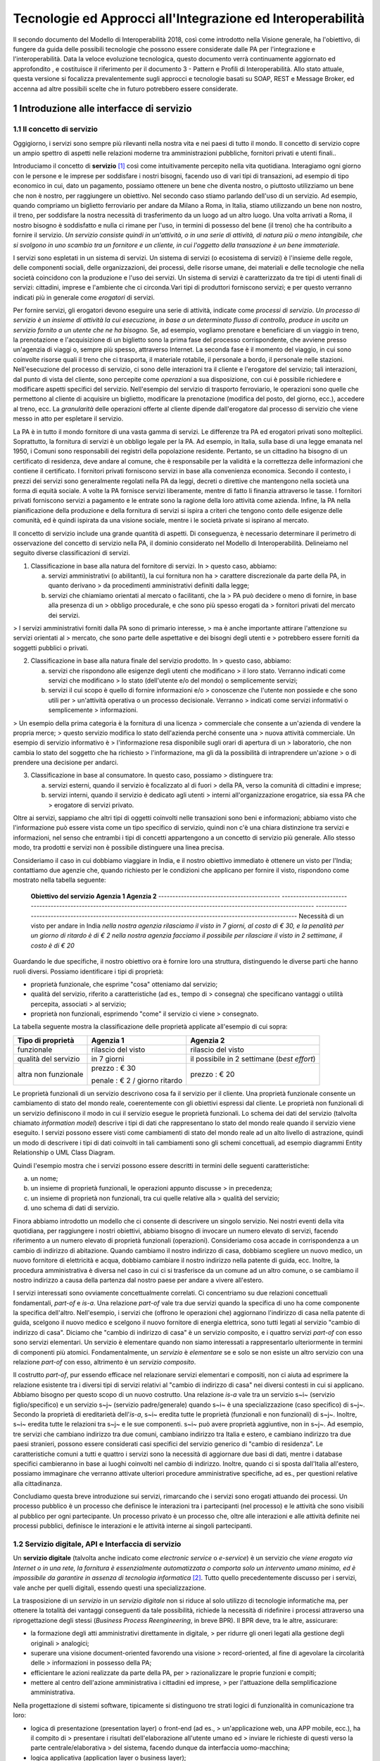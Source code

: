 Tecnologie ed Approcci all'Integrazione ed Interoperabilità
+++++++++++++++++++++++++++++++++++++++++++++++++++++++++++

Il secondo documento del Modello di Interoperabilità 2018, così come
introdotto nella Visione generale, ha l'obiettivo, di fungere da guida
delle possibili tecnologie che possono essere considerate dalle PA per
l'integrazione e l'interoperabilità. Data la veloce evoluzione
tecnologica, questo documento verrà continuamente aggiornato ed
approfondito , e costituisce il riferimento per il documento 3 - Pattern
e Profili di Interoperabilità. Allo stato attuale, questa versione si
focalizza prevalentemente sugli approcci e tecnologie basati su SOAP,
REST e Message Broker, ed accenna ad altre possibili scelte che in
futuro potrebbero essere considerate.


1 Introduzione alle interfacce di servizio
==========================================

1.1 Il concetto di servizio
---------------------------

Oggigiorno, i servizi sono sempre più rilevanti nella nostra vita e nei
paesi di tutto il mondo. Il concetto di servizio copre un ampio spettro
di aspetti nelle relazioni moderne tra amministrazioni pubbliche,
fornitori privati e utenti finali..

Introduciamo il concetto di **servizio** [1]_ così come intuitivamente
percepito nella vita quotidiana. Interagiamo ogni giorno con le persone
e le imprese per soddisfare i nostri bisogni, facendo uso di vari tipi
di transazioni, ad esempio di tipo economico in cui, dato un pagamento,
possiamo ottenere un bene che diventa nostro, o piuttosto utilizziamo un
bene che non è nostro, per raggiungere un obiettivo. Nel secondo caso
stiamo parlando dell'uso di un servizio. Ad esempio, quando compriamo un
biglietto ferroviario per andare da Milano a Roma, in Italia, stiamo
utilizzando un bene non nostro, il treno, per soddisfare la nostra
necessità di trasferimento da un luogo ad un altro luogo. Una volta
arrivati a Roma, il nostro bisogno è soddisfatto e nulla ci rimane per
l\'uso, in termini di possesso del bene (il treno) che ha contribuito a
fornire il servizio. *Un servizio consiste quindi in un'attività, o in
una serie di attività, di natura più o meno intangibile, che si svolgono
in uno scambio tra un fornitore e un cliente, in cui l\'oggetto della
transazione è un bene immateriale.*

I servizi sono espletati in un sistema di servizi. Un sistema di servizi
(o ecosistema di servizi) è l\'insieme delle regole, delle componenti
sociali, delle organizzazioni, dei processi, delle risorse umane, dei
materiali e delle tecnologie che nella società coincidono con la
produzione e l\'uso dei servizi. Un sistema di servizi è caratterizzato
da tre tipi di utenti finali di servizi: cittadini, imprese e
l\'ambiente che ci circonda.\
Vari tipi di produttori forniscono servizi; e per questo verranno
indicati più in generale come *erogatori* di servizi.

Per fornire servizi, gli erogatori devono eseguire una serie di
attività, indicate come *processi di servizio*. *Un processo di servizio
è un insieme di attività la cui esecuzione, in base a un determinato
flusso di controllo, produce in uscita un servizio fornito a un utente
che ne ha bisogno.* Se, ad esempio, vogliamo prenotare e beneficiare di
un viaggio in treno, la prenotazione e l\'acquisizione di un biglietto
sono la prima fase del processo corrispondente, che avviene presso
un'agenzia di viaggi o, sempre più spesso, attraverso Internet. La
seconda fase è il momento del viaggio, in cui sono coinvolte risorse
quali il treno che ci trasporta, il materiale rotabile, il personale a
bordo, il personale nelle stazioni. Nell'esecuzione del processo di
servizio, ci sono delle interazioni tra il cliente e l'erogatore del
servizio; tali interazioni, dal punto di vista del cliente, sono
percepite come *operazioni* a sua disposizione, con cui è possibile
richiedere e modificare aspetti specifici del servizio. Nell'esempio del
servizio di trasporto ferroviario, le operazioni sono quelle che
permettono al cliente di acquisire un biglietto, modificare la
prenotazione (modifica del posto, del giorno, ecc.), accedere al treno,
ecc. La *granularità* delle operazioni offerte al cliente dipende
dall'erogatore dal processo di servizio che viene messo in atto per
espletare il servizio.

La PA è in tutto il mondo fornitore di una vasta gamma di servizi. Le
differenze tra PA ed erogatori privati sono molteplici. Soprattutto, la
fornitura di servizi è un obbligo legale per la PA. Ad esempio, in
Italia, sulla base di una legge emanata nel 1950, i Comuni sono
responsabili dei registri della popolazione residente. Pertanto, se un
cittadino ha bisogno di un certificato di residenza, deve andare al
comune, che è responsabile per la validità e la correttezza delle
informazioni che contiene il certificato. I fornitori privati forniscono
servizi in base alla convenienza economica. Secondo il contesto, i
prezzi dei servizi sono generalmente regolati nella PA da leggi, decreti
o direttive che mantengono nella società una forma di equità sociale. A
volte la PA fornisce servizi liberamente, mentre di fatto li finanzia
attraverso le tasse. I fornitori privati forniscono servizi a pagamento
e le entrate sono la ragione della loro attività come azienda. Infine,
la PA nella pianificazione della produzione e della fornitura di servizi
si ispira a criteri che tengono conto delle esigenze delle comunità, ed
è quindi ispirata da una visione sociale, mentre i le società private si
ispirano al mercato.

Il concetto di servizio include una grande quantità di aspetti. Di
conseguenza, è necessario determinare il perimetro di osservazione del
concetto di servizio nella PA, il dominio considerato nel Modello di
Interoperabilità. Delineiamo nel seguito diverse classificazioni di
servizi.

1.  Classificazione in base alla natura del fornitore di servizi. In
    > questo caso, abbiamo:

    a.  servizi amministrativi (o abilitanti), la cui fornitura non ha
        > carattere discrezionale da parte della PA, in quanto derivano
        > da procedimenti amministrativi definiti dalla legge;

    b.  servizi che chiamiamo orientati al mercato o facilitanti, che la
        > PA può decidere o meno di fornire, in base alla presenza di un
        > obbligo procedurale, e che sono più spesso erogati da
        > fornitori privati del mercato dei servizi.

> I servizi amministrativi forniti dalla PA sono di primario interesse,
> ma è anche importante attirare l\'attenzione su servizi orientati al
> mercato, che sono parte delle aspettative e dei bisogni degli utenti e
> potrebbero essere forniti da soggetti pubblici o privati.

2.  Classificazione in base alla natura finale del servizio prodotto. In
    > questo caso, abbiamo:

    a.  servizi che rispondono alle esigenze degli utenti che modificano
        > il loro stato. Verranno indicati come servizi che modificano
        > lo stato (dell\'utente e/o del mondo) o semplicemente servizi;

    b.  servizi il cui scopo è quello di fornire informazioni e/o
        > conoscenze che l\'utente non possiede e che sono utili per
        > un\'attività operativa o un processo decisionale. Verranno
        > indicati come servizi informativi o semplicemente
        > informazioni.

> Un esempio della prima categoria è la fornitura di una licenza
> commerciale che consente a un\'azienda di vendere la propria merce;
> questo servizio modifica lo stato dell\'azienda perché consente una
> nuova attività commerciale. Un esempio di servizio informativo è
> l\'informazione resa disponibile sugli orari di apertura di un
> laboratorio, che non cambia lo stato del soggetto che ha richiesto
> l\'informazione, ma gli dà la possibilità di intraprendere un\'azione
> o di prendere una decisione per andarci.

3.  Classificazione in base al consumatore. In questo caso, possiamo
    > distinguere tra:

    a.  servizi esterni, quando il servizio è focalizzato al di fuori
        > della PA, verso la comunità di cittadini e imprese;

    b.  servizi interni, quando il servizio è dedicato agli utenti
        > interni all\'organizzazione erogatrice, sia essa PA che
        > erogatore di servizi privato.

Oltre ai servizi, sappiamo che altri tipi di oggetti coinvolti nelle
transazioni sono beni e informazioni; abbiamo visto che l\'informazione
può essere vista come un tipo specifico di servizio, quindi non c\'è una
chiara distinzione tra servizi e informazioni, nel senso che entrambi i
tipi di concetti appartengono a un concetto di servizio più generale.
Allo stesso modo, tra prodotti e servizi non è possibile distinguere una
linea precisa.

Consideriamo il caso in cui dobbiamo viaggiare in India, e il nostro
obiettivo immediato è ottenere un visto per l\'India; contattiamo due
agenzie che, quando richiesto per le condizioni che applicano per
fornire il visto, rispondono come mostrato nella tabella seguente:

  **Obiettivo del servizio**                  **Agenzia 1**                                                                                                               **Agenzia 2**
  ------------------------------------------- --------------------------------------------------------------------------------------------------------------------------- ---------------------------------------------------------------------------------------------------------
  Necessità di un visto per andare in India   *nella nostra agenzia rilasciamo il visto in 7 giorni, al costo di € 30, e la penalità per un giorno di ritardo è di € 2*   *nella nostra agenzia facciamo il possibile per rilasciare il visto in 2 settimane, il costo è di € 20*

Guardando le due specifiche, il nostro obiettivo ora è fornire loro una
struttura, distinguendo le diverse parti che hanno ruoli diversi.
Possiamo identificare i tipi di proprietà:

-   proprietà funzionale, che esprime "cosa" otteniamo dal servizio;

-   qualità del servizio, riferito a caratteristiche (ad es., tempo di
    > consegna) che specificano vantaggi o utilità percepita, associati
    > al servizio;

-   proprietà non funzionali, esprimendo "come" il servizio ci viene
    > consegnato.

La tabella seguente mostra la classificazione delle proprietà applicate
all'esempio di cui sopra:

+-----------------------+-----------------------+-----------------------+
| **Tipo di proprietà** | **Agenzia 1**         | **Agenzia 2**         |
+=======================+=======================+=======================+
| funzionale            | rilascio del visto    | rilascio del visto    |
+-----------------------+-----------------------+-----------------------+
| qualità del servizio  | in 7 giorni           | il possibile in 2     |
|                       |                       | settimane (*best      |
|                       |                       | effort*)              |
+-----------------------+-----------------------+-----------------------+
| altra non funzionale  | prezzo : € 30         | prezzo : € 20         |
|                       |                       |                       |
|                       | penale : € 2 / giorno |                       |
|                       | ritardo               |                       |
+-----------------------+-----------------------+-----------------------+

Le proprietà funzionali di un servizio descrivono cosa fa il servizio
per il cliente. Una proprietà funzionale consente un cambiamento di
stato del mondo reale, coerentemente con gli obiettivi espressi dal
cliente. Le proprietà non funzionali di un servizio definiscono il modo
in cui il servizio esegue le proprietà funzionali. Lo schema dei dati
del servizio (talvolta chiamato *information model*) descrive i tipi di
dati che rappresentano lo stato del mondo reale quando il servizio viene
eseguito. I servizi possono essere visti come cambiamenti di stato del
mondo reale ad un alto livello di astrazione, quindi un modo di
descrivere i tipi di dati coinvolti in tali cambiamenti sono gli schemi
concettuali, ad esempio diagrammi Entity Relationship o UML Class
Diagram.

Quindi l'esempio mostra che i servizi possono essere descritti in
termini delle seguenti caratteristiche:

a.  un nome;

b.  un insieme di proprietà funzionali, le operazioni appunto discusse
    > in precedenza;

c.  un insieme di proprietà non funzionali, tra cui quelle relative alla
    > qualità del servizio;

d.  uno schema di dati di servizio.

Finora abbiamo introdotto un modello che ci consente di descrivere un
singolo servizio. Nei nostri eventi della vita quotidiana, per
raggiungere i nostri obiettivi, abbiamo bisogno di invocare un numero
elevato di servizi, facendo riferimento a un numero elevato di proprietà
funzionali (operazioni). Consideriamo cosa accade in corrispondenza a un
cambio di indirizzo di abitazione. Quando cambiamo il nostro indirizzo
di casa, dobbiamo scegliere un nuovo medico, un nuovo fornitore di
elettricità e acqua, dobbiamo cambiare il nostro indirizzo nella patente
di guida, ecc. Inoltre, la procedura amministrativa è diversa nel caso
in cui ci si trasferisce da un comune ad un altro comune, o se cambiamo
il nostro indirizzo a causa della partenza dal nostro paese per andare a
vivere all\'estero.

I servizi interessati sono ovviamente concettualmente correlati. Ci
concentriamo su due relazioni concettuali fondamentali, *part-of* e
*is-a*. Una relazione *part-of* vale tra due servizi quando la specifica
di uno ha come componente la specifica dell'altro. Nell'esempio, i
servizi che (offrono le operazioni che) aggiornano l\'indirizzo di casa
nella patente di guida, scelgono il nuovo medico e scelgono il nuovo
fornitore di energia elettrica, sono tutti legati al servizio "cambio di
indirizzo di casa". Diciamo che "cambio di indirizzo di casa" è un
servizio composito, e i quattro servizi *part-of* con esso sono servizi
elementari. Un servizio è elementare quando non siamo interessati a
rappresentarlo ulteriormente in termini di componenti più atomici.
Fondamentalmente, un *servizio* è *elementare* se e solo se non esiste
un altro servizio con una relazione *part-of* con esso, altrimento è un
*servizio composito*.

Il costrutto *part-of*, pur essendo efficace nel relazionare servizi
elementari e compositi, non ci aiuta ad esprimere la relazione esistente
tra i diversi tipi di servizi relativi al "cambio di indirizzo di casa"
nei diversi contesti in cui si applicano. Abbiamo bisogno per questo
scopo di un nuovo costrutto. Una relazione *is-a* vale tra un servizio
s~i~ (servizio figlio/specifico) e un servizio s~j~ (servizio
padre/generale) quando s~i~ è una specializzazione (caso specifico) di
s~j~. Secondo la proprietà di ereditarietà dell'*is-a*, s~i~ eredita
tutte le proprietà (funzionali e non funzionali) di s~j~. Inoltre, s~i~
eredita tutte le relazioni tra s~j~ e le sue componenti. s~i~ può avere
proprietà aggiuntive, non in s~j~. Ad esempio, tre servizi che cambiano
indirizzo tra due comuni, cambiano indirizzo tra Italia e estero, e
cambiano indirizzo tra due paesi stranieri, possono essere considerati
casi specifici del servizio generico di "cambio di residenza". Le
caratteristiche comuni a tutti e quattro i servizi sono la necessità di
aggiornare due basi di dati, mentre i database specifici cambieranno in
base ai luoghi coinvolti nel cambio di indirizzo. Inoltre, quando ci si
sposta dall\'Italia all\'estero, possiamo immaginare che verranno
attivate ulteriori procedure amministrative specifiche, ad es., per
questioni relative alla cittadinanza.

Concludiamo questa breve introduzione sui servizi, rimarcando che i
servizi sono erogati attuando dei processi. Un processo pubblico è un
processo che definisce le interazioni tra i partecipanti (nel processo)
e le attività che sono visibili al pubblico per ogni partecipante. Un
processo privato è un processo che, oltre alle interazioni e alle
attività definite nei processi pubblici, definisce le interazioni e le
attività interne ai singoli partecipanti.

1.2 Servizio digitale, API e Interfaccia di servizio
----------------------------------------------------

Un **servizio digitale** (talvolta anche indicato come *electronic
service* o *e-service*) è un servizio che *viene erogato via Internet o
in una rete, la fornitura è essenzialmente automatizzata o comporta solo
un intervento umano minimo, ed è impossibile da garantire in assenza di
tecnologia informatica* [2]_. Tutto quello precedentemente discusso per i
servizi, vale anche per quelli digitali, essendo questi una
specializzazione.

La trasposizione di un *servizio* in un *servizio digitale* non si
riduce al solo utilizzo di tecnologie informatiche ma, per ottenere la
totalità dei vantaggi conseguenti da tale possibilità, richiede la
necessità di ridefinire i processi attraverso una riprogettazione degli
stessi (*Business Process Reengineering*, in breve BPR). Il BPR deve,
tra le altre, assicurare:

-   la formazione degli atti amministrativi direttamente in digitale,
    > per ridurre gli oneri legati alla gestione degli originali
    > analogici;

-   superare una visione document-oriented favorendo una visione
    > record-oriented, al fine di agevolare la circolarità delle
    > informazioni in possesso della PA;

-   efficientare le azioni realizzate da parte della PA, per
    > razionalizzare le proprie funzioni e compiti;

-   mettere al centro dell'azione amministrativa i cittadini ed imprese,
    > per l'attuazione della semplificazione amministrativa.

Nella progettazione di sistemi software, tipicamente si distinguono tre
strati logici di funzionalità in comunicazione tra loro:

-   logica di presentazione (presentation layer) o front-end (ad es.,
    > un'applicazione web, una APP mobile, ecc.), ha il compito di
    > presentare i risultati dell'elaborazione all'utente umano ed
    > inviare le richieste di questi verso la parte centrale/elaborativa
    > del sistema, facendo dunque da interfaccia uomo-macchina;

-   logica applicativa (application layer o business layer);

-   logica di accesso ai dati (access data layer) o back-end, interroga
    > il database o il sistema legacy [3]_.

Tale architettura viene poi spesso mappata a livello
fisico-infrastrutturale in altrettanti strati fisici (*tier*)
corrispondenti all'unità di computazione su cui risiede lo strato
logico. Tali strati sono intesi interagire fra loro secondo le linee
generali del paradigma client/server (il presentation layer è cliente
della logica applicativa, e questa è cliente del modulo di gestione dei
dati) e utilizzando interfacce ben definite. In questo modo, ciascuno
dei tre strati può essere modificato o sostituito indipendentemente
dagli altri, conferendo scalabilità e manutenibilità al sistema. Nella
maggior parte dei casi, si intende anche che i diversi strati fisici
(*tier*) siano distribuiti su diversi nodi di una rete anche eterogenea.
Questa architettura di base può anche essere estesa ipotizzando che gli
strati siano a loro volta "stratificati"; in questo caso si giungerebbe
a una architettura multi-layer/tier.

Nello specifico dei servizi digitali, che appunto vengono erogati su
Internet, il presentation layer verso l\'utente può essere rappresentato
da un Web server e da eventuali contenuti dinamici e statici (es. pagine
di scripting che producono HTML visualizzato nel browser dell'utente),
oppure da applicazioni mobili (*App*) che risiedono sul device mobile
dell'utente (cellulare, tablet); la logica applicativa corrisponde a una
serie di moduli integrati in un server applicativo, ed i dati sono
depositati in maniera persistente su un DBMS o su un sistema legacy.

Con **application programming interface** (in acronimo **API**) si
indica ogni *insieme di procedure/funzionalità/operazioni disponibili al
programmatore, di solito raggruppate a formare un set di strumenti
specifici per l\'espletamento di un determinato compito*. Spesso con
tale termine si intendono le librerie software disponibili in un certo
linguaggio di programmazione. Una buona API fornisce una "scatola nera",
cioè un livello di astrazione che evita al programmatore di sapere come
funziona l'implementazione dell'API ad un livello più basso. Questo
permette di ri-progettare o migliorare le funzioni all\'interno
dell\'API senza cambiare il codice che si affida ad essa. Una API che
non richiede il pagamento di diritti per il suo accesso ed utilizzo è
detta "aperta" (open). La finalità di un'API è di ottenere
un\'astrazione a più alto livello, di solito tra lo strato sottostante
l'API e quello che la utilizza (client).

Per realizzare un servizio digitale, come detto, è necessario progettare
e realizzare i tre strati; lo strato di logica applicativa offre la sua
API affinchè chi sviluppa lo strato di presentazione all'utente possa
utilizzarla come se la logica applicativa fosse una libreria;
estendendo, se vari sistemi esportano le proprie logiche applicative
come API, la logica di presentazione può utilizzarle insieme,
mischiandole (*mash-up*), esattamente come nello sviluppo di software
moderno si programma riutilizzando le librerie offerte nel linguaggio di
programmazione, sistema operativo, ecc. Quando il servizio digitale è
erogato su Internet, e prevalentemente sul Web che si basa sul
protocollo HTTP,) si parla di Web API. Per le Web API l'erogatore
potrebbe decidere di rendere disponibile l'API non soltanto a chi
sviluppa la logica di presentazione, ma "aperta" anche ad altre
organizzazioni che volessero collaborare con l'erogatore, in questo caso
si parla di Open API . In molti contesti, con abuso di nomenclatura, ma
intuitivamente chiaro, i due termini vengono confusi e considerati
sinonimi (dato che l'apertura è spesso associata al Web/Internet).

Per il W3C un **web service** è qualsiasi software che si rende
disponibile su Internet e standardizza la sua interfaccia tramite la
codifica XML [4]_. Un client richiama un'operazione offerta da un web
service inviando una richiesta (solitamente sotto forma di un messaggio
XML) e il web service invia una risposta XML. I web service invocano la
comunicazione su una rete, con HTTP come protocollo più comune. I web
service si basano principalmente su standard come XML-RPC e SOAP (Simple
Object Access Protocol). Quindi un web service è un possibile modo di
realizzare una Web API. Il termine web service (originatosi intorno ai
primi anni 2000) è nato proprio per indicare la logica applicativa,
esposta sul web, sottostante ad un servizio digitale. A partire dalla
seconda metà degli anni 2000, creando possibili confusioni, il termine
Web API è stato utilizzato come alternativa a web service per indicare
altri approcci/protocolli/tecnologie (come REST) per realizzare API
senza utilizzare XML-RPC e SOAP. Ma anche una Web API indica la logica
applicativa, esposta sul web, sottostante ad un servizio digitale.

Al fine di evitare ogni possibile ambiguità, spesso dovuta semplicemente
all'utilizzo di termini differenti per indicare gli stessi concetti, nel
seguito del documento si utilizza il termine **interfaccia di servizio**
per indicare **l'esposizione delle funzionalità applicative che sono
necessarie per realizzare un servizio digitale**. Tutte le
classificazioni e considerazioni presentate per i servizi, valgono per i
servizi digitali e quindi per le interfacce di servizio. In particolare
come queste classificazioni e considerazioni si calano in specifiche
tecnologie/protocolli/standard è uno degli obiettivi del presente
documento. Un'interfaccia di servizio si compone in generale di varie
operazioni, e può essere realizzata come un web service, un'API, una Web
API, ecc.

+-----------------------------------------------------------------------+
| Ogni qualvolta c'è un servizio, si può immaginare che nella moderna   |
| spinta all'innovazione, si giunga prima o poi ad una controparte      |
| digitale.                                                             |
|                                                                       |
| Un servizio digitale, se sviluppato seguendo i più moderni approcci   |
| di ingegneria del software, deve essere organizzato separando la      |
| logica di presentazione da quella applicativa, dove quest'ultima deve |
| esporre le proprie operazioni tramite una interfaccia di servizio.    |
| Una interfaccia di servizio è l'esposizione delle funzionalità        |
| applicative che sono necessarie per realizzare un servizio digitale;  |
| tale esposizione deve essere operata con un                           |
| approccio/tecnologia/standard che ne permetta l'invocazione da un     |
| modulo software client.                                               |
|                                                                       |
| Emerge in ultima analisi che ogni qualvolta c'è un servizio digitale, |
| ci può essere una interfaccia di servizio equivalente, e viceversa    |
| ogni qualvolta c'è una interfaccia di servizio, è immediato           |
| ipotizzare il servizio digitale equivalente.                          |
|                                                                       |
| Una interfaccia di servizio può offrire più operazioni (almeno una).  |
| Una interfaccia di servizio può essere realizzata utilizzando         |
| approcci/tecnologie/standard web service, API, Web API, REST API,     |
| ecc.                                                                  |
+-----------------------------------------------------------------------+

Nel prosieguo di questo documento, ci si focalizza solamente sulle
interfacce di servizio, che sono il fondamento del Modello di
Interoperabilità 2018.

1.3 Caratteristiche delle interfacce di servizio
------------------------------------------------

In prima istanza, le interfacce di servizio possono essere distinte in
due categorie: semplici e complesse.

Una interfaccia di servizio semplice implementa operazioni atomiche come
ad esempio:

-   Fornire contenuti puri, ad esempio informazioni dettagliate riguardo
    > una risorsa (come le informazioni fiscali riguardanti una azienda)
    > oppure le notizie del giorno;

-   Effettuare una aggregazione semplice di informazioni provenienti da
    > diversi sistemi back-end;

-   Effettuare operazioni con effetti circoscritti ad un unico sistema
    > di back-end in maniera atomica (che non richieda supporto alle
    > transazioni).

Le interfacce di servizio semplici eseguono unità di lavoro atomiche che
lasciano i sistemi sottostanti in uno stato consistente. Le operazioni
non necessitano del mantenimento di uno stato tra una chiamata e l'altra
e perciò sono anche note come interfacce di servizio stateless (senza
stato). Si noti come il concetto di stato sia espresso in relazione
all'interazione tra i due sistemi (client ed erogatore) e non alla
persistenza di informazioni circa le risorse di interesse.

Le interfacce di servizio complesse coinvolgono l'utilizzo e la
composizione di altre interfacce di servizio (in alcuni casi esposte da
organizzazioni diverse) richiedendo il supporto all'esecuzione di
processi e funzionalità di tipo transazionale. Questo significa che,
rispetto alle interfacce di servizio semplici, in quelle complesse le
operazioni hanno una granularità alta (meno fine) e richiedono il
mantenimento di uno stato condiviso; per questo motivo vengono anche
definite interfacce di servizio stateful (con stato). Concetti
potenzialmente connessi a quello di stato sono il mantenimento di una
sessione o conversazione.

Un altro modo di classificare le interfacce di servizio è lo stile di
interazione richiesto dalle diverse operazioni disponibili: sincrono (ad
esempio, di tipo Remote Procedure Call - RPC, chiamata remota a
procedura) o asincrono (ad esempio, basato sullo scambio di messaggi o
documenti). Nelle operazioni sincrone, un client esprime la sua
richiesta nella forma di una chiamata ed attende una risposta prima di
continuare l'esecuzione. Nelle operazioni asincrone, invece, il client
invia un documento/messaggio ma non si aspetta nessuna risposta (se non
in alcuni casi il fatto che la richiesta è stata presa in carico). La
risposta da parte dell'interfaccia di servizio, nei casi in cui ci sia,
può apparire ore o anche giorni più tardi.

Un modo ulteriore di classificare le interfacce di servizio è quello di
distinguere quelle sostituibili da quelle mission-critical. Una
interfaccia di servizio sostituibile può essere fornita da diverse
organizzazioni e la produttività è impattata in maniera limitata nel
caso di disservizi. Una interfaccia di servizio mission-critical è
invece di solito fornita da un'unica organizzazione e la indisponibilità
della stesso può provocare dei forti disservizi.

Le classificazioni introdotte non sono strette poiché a seconda delle
operazioni fornite, una interfaccia di servizio può essere catalogata in
una posizione qualsiasi tra i due estremi delle stesse.

Le interfacce di servizio devono essere accompagnate da una descrizione
delle operazioni offerte il cui linguaggio dipende dalla tecnologia con
cui l'interfaccia è implementata (si veda a partire dalla Sezione 3 per
maggiori dettagli). La descrizione di una interfaccia di servizio di
solito include caratteristiche funzionali e non funzionali. La
descrizione funzionale si concentra sulle caratteristiche operative
dell'interfaccia di servizio che descrivono il funzionamento in termini
di operazioni offerte, i parametri richiesti da ognuna, gli endpoint [5]_
da utilizzare, il formato dei messaggi ed i protocolli di rete da
utilizzare. La descrizione non funzionale si concentra invece sulla
*qualità del servizio* (o qualità dell'interfaccia di servizio) in
termini di limiti di utilizzo, costi e metriche di performance quali
scalabilità, disponibilità, tempo di risposta, accuratezza,
transazionalità, sicurezza e affidabilità.

1.4 Qualità del servizio
------------------------

Il concetto di *quality of service - QoS*, fa riferimento alla
descrizione non funzionale di una interfaccia servizio, cioè la capacità
di una interfaccia di servizio di soddisfare le aspettative dei
fruitori. Assicurare la QoS nell'ambito Internet e quindi ai fini
dell'interoperabilità è una sfida critica a causa della natura dinamica
ed impredicibile del contesto applicativo. Cambiamenti negli schemi di
traffico, la presenza di transazioni business-critical, gli effetti dei
problemi di rete, le performance dei protocolli e degli standard di rete
richiedono una definizione precisa della QoS offerta da una interfaccia
di servizio.

Gli elementi chiave a supporto della QoS possono essere riassunti come
segue:

-   *Disponibilità*. La probabilità che una interfaccia di servizio sia
    > disponibile e funzionante in un istante casuale. Associato al
    > concetto di disponibilità è quello di Time-To-Repair (TTR), cioè
    > il tempo necessario a ripristinare una interfaccia di servizio una
    > volta che questa diventa indisponibile. La disponibilità di una
    > interfaccia di servizio dovrebbe potere essere verificata tramite
    > l'esposizione di un'altra interfaccia di servizio di monitoraggio,
    > dedicata ed a basso impatto (e quindi ad elevata disponibilità).

-   *Accessibilità*. Misura la capacità di una interfaccia di servizio
    > di essere contattabile da un elevato numero di richieste.

-   *Prestazioni*. Le prestazioni vengono misurate solitamente rispetto
    > a due valori: il *throughput* e la *latenza*. Il throughput
    > rappresenta il numero di richieste soddisfatte in un dato
    > intervallo. La latenza rappresenta la quantità di tempo che passa
    > tra l'invio di una richiesta e la ricezione di una risposta. Una
    > interfaccia di servizio con buone prestazioni ha un elevato
    > throughput ed una bassa latenza.

-   *Affidabilità*. Rappresenta la capacità di una interfaccia di
    > servizio di funzionare correttamente e consistentemente fornendo
    > la stessa QoS a dispetto di malfunzionamenti di diversa natura. Di
    > solito viene espressa in termini di fallimenti in un dato lasso di
    > tempo.

-   *Scalabilità*. L'abilità di servire in maniera consistente le
    > richieste a dispetto di variazioni nel numero delle richieste [6]_.
    > È strettamente connesso al concetto di accessibilità, ma qui il
    > concetto fondamentale è il mantenimento delle prestazioni.

-   *Sicurezza*. La sicurezza implica aspetti quali confidenzialità,
    > integrità, autorizzazione ed autenticazione che saranno oggetto
    > della Sezione 2.

-   *Transazionalità*. Ci sono alcuni casi (ad es., interfacce di
    > servizio stateful) in cui è necessario assicurare l'esecuzione
    > transazionale di una operazione. La capacità di una operazione di
    > rispettare questa proprietà è parte della QoS.

Gli erogatori delle interfacce di servizio devono prendere tutte le
iniziative necessarie a mantenere i requisiti di QoS richiesti dal caso
d'uso. Questo include anche l'utilizzo di buone pratiche. Ad esempio,
per assicurare prestazioni e scalabilità il risparmio della banda è una
condizione fondamentale. Le interfacce di servizio dovrebbero quindi
implementare meccanismi di compressione del payload [7]_ e supportare la
paginazione [8]_.

Quando si utilizzano meccanismi di caching, essi devono essere
documentati nelle specifiche delle interfacce di servizio, ed essere
conformi alle specifiche RFC-7234 [9]_.

Questa sezione si è concentrata sul concetto di QoS nel campo delle
interfacce di servizio. Misure di QoS possono essere introdotte anche
per quanto riguarda i servizi digitali utilizzando metriche introdotte
nei campi della Interazione Uomo-Macchina. Queste ultime sono fuori
dagli obiettivi di questo documento.

### 1.4.1 Service Level Agreement - SLA

L'integrazione può coinvolgere numerose organizzazioni e erogatori
esterni di interfacce di servizio. Al fine di accordarsi sulla QoS,
erogatori di interfacce di servizio e fruitori utilizzano quelli che
vengono definiti *Service Level Agreement - SLA*, ovvero *accordi sul
livello di servizio*. Uno SLA può contenere le parti seguenti:

-   *Scopo*. Le ragioni che hanno portato alla definizione dello SLA.

-   *Parti*. I soggetti interessati nello SLA con i loro rispettivi
    > ruoli (ad es., l'erogatore dell'interfaccia di servizio e il
    > fruitore).

-   *Periodo di validità*. L'intervallo di tempo, espresso mediante data
    > e ora di inizio e data e ora di fine, per il quale si ritiene
    > valido un particolare termine di accordo all'interno dello SLA.

-   *Perimetro*. Quali sono operazioni interessate dallo specifico SLA.

-   *Service Level Objectives - SLO*, ovvero *obiettivi sul livello di
    > servizio*. I singoli termini di accordo all'interno di uno SLA. Di
    > solito vengono definiti utilizzando dei *Service Level
    > Indicators - SLI*, ovvero *indicatori sul livello di servizio*,
    > che quantificano i singoli aspetti di QoS come indicato in questa
    > sezione (ad es., disponibilità).

-   *Penalità*. Le sanzioni che si applicano nel caso che l'erogatore
    > dell'interfaccia di servizio non riesca ad assicurare gli
    > obiettivi specificati nello SLA.

-   *Esclusioni*. Gli aspetti della QoS non coperti dallo SLA.

-   *Amministrazione*. I processi mediante i quali le parti possono
    > monitorare la QoS.

Gli SLA possono essere statici o dinamici. Negli SLA dinamici, gli SLO
(con associati SLI) variano nel tempo ed i periodi di validità
definiscono gli intervalli di validità di questi ultimi (ad es., in
orario lavorativo gli SLO possono essere differenti di quelli imposti
durante la notte). La misurazione dei livelli di QoS all'interno di uno
SLA richiedono il tracciamento delle operazioni effettuate in un
contesto infrastrutturale multi-dominio (geografico, tecnologico e
applicativo). In uno scenario tipico, ogni interfaccia di servizio può
interagire con molteplici altre interfacce di servizio, cambiando il suo
ruolo da erogatore a fruitore in alcune interazioni, ognuna governata da
un differente SLA.

Recentemente, gli SLA hanno iniziato ad includere non soltanto vincoli
relativi all'erogatore, ma anche vincoli che impongono ai singoli
fruitori delle interfacce di servizio dei limiti relativi al ritmo ed
alla quantità delle richieste. A tal fine gli erogatori devono definire
ed esporre ai fruitori politiche di throttling [10]_ (anche noto come
rate limiting) segnalando eventuali limiti raggiunti. Gli erogatori
dovrebbero far rispettare le quote anche se se il sistema non è in
sovraccarico, incentivando i fruitori a rispettarle.

Esempi di SLI sono i seguenti:

-   dimensione massima di ogni richiesta accettata. Le richieste più
    > grandi possono essere rifiutate;

-   latenza al 90° percentile. Utilizzata per calcolare la responsività;

-   percentuale di minuti negli ultimi 30 gg in cui l'interfaccia di
    > servizio è stata disponibile;

-   valori a 1 giorno e 30 giorni del success rate (ad es., il numero di
    > chiamate terminate con successo rispetto al numero totale di
    > chiamate);

-   percentuale di minuti negli ultimi 30 gg in cui l'interfaccia di
    > servizio è stata responsiva (ad es., il numero di chiamate con
    > latenza inferiore ad un certo limite);

-   tempo di risposta medio delle richieste totali (includendo le
    > richieste rifiutate causa throttling) nell'ultimo giorno e negli
    > ultimi 30 giorni;

-   throughput misurato in bytes/s.

Gli SLI calcolati devono includere la latenza aggiuntiva dovuta ad
eventuali componenti infrastrutturali e di rete (ad es., proxy-gateway).
Essi inoltre devono:

-   utilizzare unità di misura del sistema internazionale (ad es.,
    > secondi, bytes)

-   indicare nel nome identificativo l'eventuale periodo di aggregazione
    > coi soli suffissi s (secondi), m (minuti), d (giorni) e y (anni)
    > utilizzando al posto dei mesi il numero di giorni.

Ove possibile, gli SLO e gli SLA dovrebbero essere in relazione diretta
con i valori associati (ad es., indicare success rate anzichè l'error
rate), in modo che a valori più alti corrispondano risultati positivi.

1.5 Middleware
--------------

Con il termine middleware si intende lo strato software che separa le
risorse informative dai fruitori delle interfacce di servizio, di fatto
permettendo la realizzazione delle interfacce stesse. In tal senso un
middleware gestisce la complessità e l'eterogeneità tipica dei sistemi
distribuiti. Le risorse informative di cui si parla in questo caso
possono essere nel caso più semplice della basi di dati, ma più
comunemente includono altre interfacce di servizio (che a loro volta
possono essere implementati utilizzando dei middleware) e sistemi legacy
a cui il middleware contribuisce a fornire interfacce moderne. A tale
fine i middleware forniscono una serie di funzionalità:

-   Il supporto a framework per l'esposizione di interfacce di servizio
    > implementati in differenti tecnologie e secondo differenti schemi
    > di interazione. In questo senso essi nascondono agli sviluppatori
    > le complessità legate all'esposizione di interfacce di servizio
    > secondo specifici protocolli di rete.

-   Facilitano il riuso di componenti software.

-   Forniscono una serie di funzionalità di supporto alla sicurezza dei
    > sistemi informatici che includono autenticazione ed
    > autorizzazione.

-   Forniscono funzionalità di scalabilità che sfruttano la
    > distribuzione su risorse hardware.

-   Aiutano in generale a soddisfare i requisiti di QoS dichiarati negli
    > SLA.

-   Integrano funzionalità utili quali il throttling, logging e caching.

Oltre a mascherare l'eterogeneità dell'hardware, i middleware mirano
anche a mascherare l'eterogeneità delle piattaforme software permettendo
di sviluppare i diversi componenti del sistema distribuito secondo i
linguaggi e framework più adatti.

### 1.5.1 API Management

Gli API Management System sono dei moderni tipi di middleware che
concentrano tutte le funzionalità necessarie ad una organizzazione per
gestire le loro interfacce di servizio su infrastrutture on-premises e
cloud pubblici e privati. Essi si concentrano sullo sviluppo delle
interfacce di servizio, la gestione del ciclo di vita delle stesse, il
controllo degli accessi (tramite meccanismi di autorizzazione ed
autenticazione), il throttling, il caching e le analitiche (utili al
controllo degli SLA).

Un API management system può essere utilizzato ad esempio come strato di
accesso alle API interne ad una amministrazione, rilasciando solo una
parte delle stesse e con politiche personalizzate verso l'esterno e
verso l'intranet.

Oltre alle funzionalità richieste nelle sezioni precedenti, alcuni API
management system permettono di definire processi di automazione ed
orchestrazione di breve durata (dette soft-orchestration). Si tratta di
orchestrazioni molto semplici in cui non ci si aspetta intervento umano
nel processo, la durata è brevissima e le regole definite sono molto
semplici.

### 1.5.2 Logging

Il logging riveste un ruolo fondamentale nella progettazione e sviluppo
di interfacce di servizio. Le moderne piattaforme middleware, oltre ad
integrare meccanismi di logging interni, possono connettersi ad
interfacce di servizio esterne che permettono la raccolta (log
collection), la ricerca e la produzione di analitiche a partire dai log.
Queste analitiche permettono, oltre all'identificazione di problemi, il
monitoraggio del sistema rispetto, per esempio, a tematiche relative
alla QoS. L'utilizzo di sistemi di log collection permette, peraltro, di
avere in una componente centralizzata non solo i log relativi
all'utilizzo dell'interfaccia di servizio, ma anche quelli relativi ad
eventuali digital service ed a componenti di rete (ad es., proxy e
application-gateway). I messaggi applicativi possono, ai fini di non
ripudio (vedi Sezione 2.1.4) essere memorizzati assieme alla firma
digitale e quindi archiviati periodicamente nel rispetto delle direttive
sulla privacy.

L\'erogatore deve documentare il dettaglio del formato della tracciatura
e le modalità di consultazione e reperimento delle informazioni.

L'erogatore deve inoltre tracciare un evento per ogni richiesta,
contenente almeno i seguenti parametri minimi:

-   data e ora della richiesta in formato RFC3339 [11]_ in UTC e con i
    > separatori Z e T maiuscolo. Questa specifica è fondamentale per
    > l\'interoperabilità dei sistemi di logging ed auditing, evitando i
    > problemi di transizione all\'ora legale e la complessità nella
    > gestione delle timezone nell\'ottica dell\'interoperabilità con
    > altre PA europee;

-   URI che identifica erogatore ed operazione richiesta;

-   tipologia di chiamata (ad es., HTTP method per i protocolli basati
    > su HTTP, basic.publish per AMQP);

-   esito della chiamata (ad es., HTTP status per i protocolli basati su
    > HTTP, SOAP fault nel caso di web services SOAP, OK/KO in assenza
    > di specifici requisiti, eventuali messaggi di errore);

-   identificativo del fruitore;

-   identificativo del consumatore o altro soggetto operante la
    > richiesta, se presente e comunicato dal fruitore - è cura del
    > fruitore procedere a codifica e anonimizzazione ove necessario;

-   ove applicabile, l'Indirizzo IP del client;

-   ove applicabile, un identificativo univoco della richiesta, utile ad
    > eventuali correlazioni tra chiamate diverse.

1.6 Attori e Interazioni
------------------------

Come anticipato nel documento 1 - Visione Generale del Modello di
Interoperabilità 2018, l'obiettivo a tendere è quello di una PA in cui
le singole amministrazioni offrono interfacce di servizio, in
corrispondenza ai servizi digitali che erogano, e possono a loro volta
cooperare attraverso l'invocazione di interfacce di servizio offerte da
altre PA.

L'EIF riprende la classificazione delle interazioni possibili in
generale in Administration-to-Citizen (A2C), Administration-to-Business
(A2B) e Administration-to-Administration (A2A), ulteriormente
distinguendo se il fruitore del servizio è un soggetto umano od un
modulo software, arrivando quindi a definire le seguenti possibili
interazioni:

1.  A2A in modalità *human-to-machine*;

2.  A2A in modalità *machine-to-machine*;

3.  A2B in modalità *human-to-machine*;

4.  A2B in modalità *machine-to-machine*;

5.  A2C in modalità *human-to-machine*.

In base a quanto precedentemente discusso sulla relazione tra servizio
digitale e interfaccia di servizio, la classificazione suddetta deve
essere meglio specificata, al fine di individuare i giusti contesti di
intervento.

**A2A in modalità human-to-machine.** In questo caso c'è una interazione
tra due amministrazioni, di cui una offre un servizio digitale e
l'altra, per il tramite di un suo operatore umano, ne fruisce al fine di
espletare le proprie procedure. Ad es., un operatore di un Comune accede
ad un servizio digitale dell'Agenzia delle Entrate per verificare la
correttezza del codice fiscale. In questo caso, l'interfaccia di
servizio viene sollecitata dalla logica di presentazione che l'erogatore
offre agli operatori delle altre amministrazioni, ma non c'è
un'invocazione diretta (si ricordi che un'interfaccia di servizio viene
invocata solamente da altri moduli applicativi client, non è fruibile
direttamente da utenti umani)

**A2A in modalità machine-to-machine.** In questo caso c'è una
interazione tra due amministrazioni, in cui una offre un servizio
digitale, ed espone una interfaccia di servizio, e l'altra realizza una
propria applicazione/sistema/procedura digitale il cui software ha
bisogno di invocare l'interfaccia offerta. Ad es., in un Comune viene
realizzato un software (che utilizzano gli operatori allo sportello
anagrafico) che durante la sua esecuzione invoca l'interfaccia di
servizio dell'Agenzia delle Entrate per la verifica del codice fiscale.
In questo caso l'interfaccia di servizio dell'erogatore è invocata
direttamente dal module software del fruitore.

Va immediatamente notata una differenza tra le due modalità. Nel primo
caso, una esigenza operativa che richieda l'utilizzo di più servizi
digitali per essere espletata, prevede l'utilizzo da parte degli
operatori di più servizi digitali, e gli utenti hanno il compito di
coordinare i vari servizi digitali, eventualmente muovere i
dati/risultati da uno all'altro, ecc. Ovvero la composizione dei servizi
digitali non può essere automatizzata, ma rimane in carico all'utente
che utilizza i servizi digitali. Nel secondo caso, la composizione di
servizi digitali può essere invece facilmente realizzata andando a
sviluppare un nuovo servizio digitale, che compone le interfacce
applicative degli erogatori e realizza la logica di coordinamento, a sua
volta possibilmente offerta come interfaccia di servizio composta, al di
sopra della quale offrire la logica di presentazione.

**A2B in modalità human-to-machine.** In questo caso c'è una interazione
tra un'impresa ed un'Amministrazione che offre un servizio digitale.
L'impresa sfrutta il servizio digitale per il tramite di un suo addetto
umano che interagisce con il servizio. Ad es., un addetto di un'azienda
accede ad un servizio digitale dell'Agenzia delle Entrate per verificare
la correttezza dei codici fiscale.

**A2B in modalità machine-to-machine.** In questo caso c'è una
interazione tra un'impresa ed un'Amministrazione a livello applicativo,
ovvero una procedura software di un'impresa richiama le funzionalità
offerte da un'interfaccia di servizio erogata da un'Amministrazione.

Tutte le considerazioni fatte sulle interazioni A2A human-to-machine e
machine-to-machine si applicano anche a questi casi, fatta salva la
trasposizione operatore di un'Amministrazione con addetto di un'azienda.

L'ultimo caso **A2C in modalità human-to-machine** è quello in cui un
cittadino utilizza un servizio digitale erogato da un'Amministrazione.
Un cittadino non interagirà mai con l'interfaccia di servizio erogata,
ma sempre con una logica di presentazione che a sua volta invoca, nel
caso auspicabile di software progettato in modo stratificato,
l'interfaccia di servizio.

Dal punto di vista funzionale (cf. Sezione 1.1) tutte le modalità
machine-to-machine sono analoghe: per l'interfaccia di servizio,
l'essere invocata da un modulo software è funzionalmente indipendente
dalla natura dell'utente che siede di fronte alla logica di
presentazione che si attesta su quel modulo (sia esso un operatore di
un'altra Amministrazione o di un'azienda). La differenza è negli aspetti
non funzionali, in particolare QoS e sicurezza, in quanto a seconda di
chi è l'organizzazione fruitrice, l'erogatore potrebbe offrire
differenti livelli di servizio, autorizzazioni, garanzie di sicurezza,
ecc. L'utilizzo che il fruitore farà dell'interfaccia di servizio ha un
impatto, soprattutto in termini di responsabilità, framework legale,
ecc.; ad esempio, nel caso A2B, il caso in cui l'azienda fruitrice
utilizza l'interfaccia all'interno di un proprio modulo applicativo,
ovvero il caso in cui offre un servizio a valore aggiunto, devono essere
differenziati; ma questo non ha impatti sugli aspetti tecnologici
dell'interfaccia di servizio, bensì su quelli di governance, e verranno
ripresi nel documento 4 - Governance del Modello di Interoperabilità
2018. Tutti i casi human-to-machine sono analoghi: in questo caso non
c'è interazione diretta con l'interfaccia di servizio, ma sempre per il
tramite di una qualche logica di presentazione e la differenza è nella
natura dell'utente umano che siede di fronte al modulo software che
realizza tale logica di presentazione.

Emerge come la modalità di progettazione dei servizi digitali che
stratifica chiaramente le interfacce di servizio separandole dalle
logiche di presentazione, è la modalità corretta per supportare le
possibili interazioni offerte da un'Amministrazione: a seconda della
modalità diventa agevole stratificare la corretta logica di
presentazione, ovvero moduli client, al di sopra della stessa
interfaccia di servizio.

La tabella seguente riassume le considerazioni presentate.

  **Interazione**          **servizio digitale**   **interfaccia di servizio**   **richiede logica di presentazione**   **composizione di più servizi** [12]_
  ------------------------ ----------------------- ----------------------------- -------------------------------------- --------------------------------------
  A2A human-to-machine     ✓                                                     ✓                                      \-
  A2A machine-to-machine                           ✓                                                                    \+
  A2B human-to-machine     ✓                                                     ✓                                      \-
  A2B machine-to-machine                           ✓                                                                    \+
  A2C                      ✓                                                     ✓                                      \-

1.7 Uniformità dei dati
-----------------------

Uno degli aspetti maggiormente critici quando si espongono interfacce di
servizio è la modellazione dei dati. Come anticipato nella Sezione 1.1,
l'information model sottostante ad un servizio (e quindi anche ad un
servizio digitale e interfaccia di servizio) serve a rappresentare sia
il modello dei dati relativo ai cambiamenti di stato che il servizio
opera, sia i dati che "transitano" (input/output) attraverso il
servizio. Nel seguito ci soffermiamo sul caso delle interfacce di
servizio. Facendo un parallelo con la programmazione orientata agli
oggetti (che è quella maggiormente utilizzata oggi), oltre al problema
di definire i metodi offerti dalle classi del programma (nel parallelo
corrispondenti alle operazioni dell'interfaccia di servizio), c'è il
problema di definire correttamente il numero e soprattutto il tipo dei
parametri di input ed output. Non a caso, l'aspetto metodologico
cruciale su cui si soffermano tutte le metodologie di progettazione e
programmazione basate sul design-by-contract [13]_ è la definizione della
segnatura dei metodi, al giusto livello di granularità, e la segnatura
comprende sia il nome del metodo che i parametri.

Il livello di granularità dipende da vari aspetti dell'interfaccia di
servizio, in particolare se questa è atomica o composta, se il servizio
a cui corrisponde è informativo o transazionale (cf. Sezione 1.1). Nella
tabella seguente si forniscono delle indicazioni qualitative, da
utilizzare come linee guida nella definizione delle interfacce di
servizio. Nel documento 3 - Profili e pattern di interoperabilità, esse
saranno utilizzate nella definizione di vari possibili pattern che
rispondono ad esigenze specifiche.

  **Tipo di interfaccia**   **Granularità** [14]_
  ------------------------- ----------------------
  Elementare                *fine-grained*
  Composta                  *coarse-grained*
  Informativa               *fine-grained*
  Transazionale             *coarse-grained*

Per quanto riguarda gli aspetti di formato dei dati delle interfacce di
servizio, è importante

-   omologare ove possibile i nomi delle variabili alle consuetudini
    > europee abilitando l'interoperabilità con i servizi erogati dagli
    > altri paesi;

-   associare ai nomi dei campi dei metadati utili alla classificazione
    > dei servizi;

-   facilitare la validazione automatica delle specifiche dei vari
    > servizi [15]_.

Inoltre è auspicabile che la specifica del formato sia coerente, od
addirittura la stessa, tra varie tecnologie di esposizione delle
interfacce di servizio [16]_.

Le indicazioni generali sono:

-   per gli schemi dei dati, utilizzo di nomi basati su riferimenti
    > europei (ad es., Core Vocabularies/Dizionari Controllati,
    > Direttiva Europea INSPIRE 2007/2/CE [17]_) e standard de facto e de
    > iure eventualmente disponibili sulla specifica tematica;

-   UTF-8 come codifica di default [18]_;

-   URI come identificatore del servizio e dell'erogatore [19]_;

-   per i formati di serializzazione, semplicità di integrazione con
    > strumenti di validazione (ad es. parsing);

-   paesi, lingue e monete [20]_: ISO 3166-1-alpha2 country [21]_, ISO
    > 4217 currency codes [22]_;

-   data e ora in RFC3339 [23]_, un sottoinsieme dell\'ISO8601
    > ottimizzato per il web;

-   aree amministrative NUTS 1 e successive: nomenclature NUTS [24]_ (per
    > il livello NUTS 0 - entità nazionali si fa riferimento ai codici
    > ISO).

2 Concetti di Sicurezza
=======================

La sicurezza dei sistemi informatici è l'insieme di pratiche messe in
atto al fine di impedire l'accesso non autorizzato, l'uso, la
divulgazione, l'interruzione dell'accesso, la modifica, l'ispezione e la
distruzione delle informazioni.

Questa sezione si concentra sui meccanismi di sicurezza che vadano oltre
il semplice filtraggio di pacchetti basato su indirizzi IP, tipo di
protocollo (anche detto circuit-level filtering) o contenuto del dato
applicativo (application-level gateway o antivirus) [25]_. In particolare
la sezione si concentra sull'utilizzo di protocolli e tecniche di
sicurezza basate sulla manipolazione dei messaggi di rete. La sezione
farà inoltre riferimento a come i requisiti di sicurezza possano essere
variabili a seconda dello scenario applicativo e del caso d'uso.

2.1 Meccanismi di base
----------------------

Diversi sono i concetti chiave dietro al mondo della sicurezza. In
origine il termine faceva riferimento al concetto di triade CIA
(Confidenzialità, Integrità e Availability - Disponibilità). Nel tempo
altri concetti si sono aggiunti quali l'autenticazione e il non ripudio.
Questa sezione descrive questi concetti introducendo le principali
tecniche impiegate per assicurarli.

### 2.1.1 Disponibilità

Il concetto di disponibilità è stato precedentemente introdotto nella
Sezione 1.3 parlando della QoS. Il concetto di disponibilità è legato
strettamente anche a quello di sicurezza, poiché la disponibilità di una
interfaccia di servizio può essere legata non solo a cause di natura
tecnica ma anche a specifici tipi di attacco (ad es., denial of
service).

### 2.1.2 Riservatezza

Il termine riservatezza (privacy) è spesso utilizzato come equivalente
di confidenzialità. La confidenzialità è la proprietà di un canale di
comunicazione per la quale l'informazione non è rivelata se non agli
utenti autorizzati. Il termine confidenzialità è comunque più generale
di riservatezza, in quanto quest'ultima viene ottenuta tramite la
cifratura del canale di comunicazione mentre la confidenzialità include
anche meccanismi di autorizzazione (vedi Sezione 2.1.6).

In un metodo di cifratura, un messaggio in chiaro (anche chiamato plain
text) viene trasformato in un messaggio codificato e viceversa. Gli
algoritmi di cifratura si distinguono in meccanismi a chiave simmetrica
(o privata o condivisa) e chiave asimmetrica (o pubblica). In entrambi i
casi la lunghezza delle chiavi influenza la sicurezza della
comunicazioni (chiavi più lunghe sono più sicure) perché proteggono
maggiormente da attacchi a forza bruta. Si suppone infatti che ogni
meccanismo di cifratura possa essere rotto tramite enumerazione a patto
che il tempo necessario (esponenziale nella lunghezza della chiave) non
sia troppo lungo rispetto agli scopi dell'attaccante. Un'altra tipologia
di attacco ai metodi di cifratura (che si applica in particolar modo ai
metodi a chiave simmetrica in cui le password sono generate da umani)
sono quelli di tipo dizionario, basati sull'uso di parole di uso comune.

Nei meccanismi di cifratura a chiave privata, entrambe le parti (il
mittente ed il destinatario) nel canale di comunicazione condividono la
stessa chiave di cifratura che viene impiegata sia per cifrare che per
decifrare il messaggio. La cifratura a chiave simmetrica è molto
efficiente e viene utilizzata per la riservatezza di grandi quantità di
dati (ad es., interi file). È necessario che le due parti abbiano
condiviso la chiave privata con un metodo sicuro (ad es., scambiandola
fisicamente di persona oppure tramite un meccanismo di cifratura a
chiave pubblica, come si vedrà nella Sezione 2.4). Algoritmi noti di
cifratura a chiave simmetrica sono RC4, DES, Triple DES, AES, IDEA e
Camellia.

Nei meccanismi di cifratura a chiave pubblica, vengono utilizzate due
chiavi diverse per la cifratura e la decifratura dei messaggi. In
particolare si supponga che il destinatario abbia una coppia di chiavi
di cui una è privata (conosciuta solo al destinatario) ed una è pubblica
(conosciuta a tutti e liberamente inviata sulla rete anche in chiaro).
Al fine di inviare un messaggio su di un canale sicuro, il mittente
cifra il messaggio utilizzando la chiave pubblica del destinatario, ma
questo potrà essere decifrato solo dal destinatario utilizzando la
chiave privata. Per il destinatario infatti chiave pubblica e chiave
privata sono state generate in modo da essere complementari. Il
meccanismo a chiave pubblica risolve il problema della condivisione
delle chiavi poiché la chiave pubblica può essere liberamente inviata su
Internet senza pericolo (non può essere utilizzata per decifrare il
messaggio). Come difetto, la crittografia a chiave pubblica soffre di
basse prestazioni e per questo motivo viene utilizzata o nelle fasi
preliminari necessarie a concordare una chiave privata di sessione
condivisa (come nel caso di TLS) oppure per i meccanismi di firma
digitale (quindi non a scopo di cifratura). L'algoritmo più diffuso per
la cifratura a chiave pubblica è RSA (dai nomi degli inventori Rivest
Shamir e Adleman).

### 2.1.3 Integrità e Firma Digitale

Un messaggio in transito su una rete informatica può subire delle
modifiche (ad esempio tramite attacchi di tipo man-in-the-middle). I
meccanismi a chiave pubblica possono essere utilizzati ai fini di
produrre delle prove, dette firme digitali, che permettono di verificare
che il messaggio ricevuto è uguale a quello inviato.

Il meccanismo di firma digitale prevede di inviare assieme al messaggio,
un secondo messaggio (detto firma digitale) ottenuto dal primo:

-   calcolando un riassunto (digest) del messaggio tramite tecniche
    > cosiddette di hashing;

-   cifrando il riassunto utilizzando la chiave privata del mittente.

Le tecniche di hashing utilizzate per la firma digitale sono progettate
secondo diversi criteri. Tra cui:

-   devono essere funzioni cosiddette one-way. Deve cioè essere facile
    > calcolare il riassunto ma difficile risalire dal riassunto al
    > testo originale. Questo viene anche facilitato dal fatto che i
    > riassunti hanno solitamente lunghezza fissa.

-   devono fare si che piccolissime modifiche al messaggio in input
    > generino significative differenze nel riassunto.

La tecnica di hashing più utilizzata per la firma digitale è Secure Hash
Algorithm - SHA (disponibile in diverse versioni). Nel momento in cui un
messaggio viene ricevuto, il destinatario utilizza la chiave pubblica
del mittente per decifrare la firma digitale e verificare che essa
corrisponda al riassunto del messaggio. La combinazione di tecniche di
hashing e di cifratura a chiave pubblica assicura che un attaccante non
possa modificare il messaggio e generare una firma valida per lo stesso,
assicurando quindi l'integrità del messaggio stesso.

### 2.1.4 Non Ripudio e Public Key Infrastructure - PKI

Il meccanismo di firma digitale descritto in Sezione 2.1.3 assicura
l'integrità del messaggio ma non ne assicura l'autenticità della fonte.
In pratica, chi riceve un messaggio è sicuro che esso non ha subito
modifiche durante il transito ma non è sicuro dell'identità del
mittente. Il messaggio ricevuto non potrà quindi essere utilizzato ai
fini del non ripudio, cioè come prova che uno specifico soggetto è il
vero mittente del messaggio. Il problema principale risiede nella
maniera in cui la chiave pubblica di un soggetto viene distribuita.
Essa, come detto, viene posta pubblicamente su Internet ma niente vieta
ad un attaccante di creare una coppia chiave pubblica / chiave privata e
distribuire quest'ultima fingendosi un altro soggetto ed inviare per
conto di questo, in maniera fraudolenta, dei messaggi. In altre parole
chi riceve il messaggio non ha modo di verificare l'autenticità della
chiave pubblica che sta utilizzando. A tal fine il meccanismo introdotto
è quello della Public Key Infrastructure - PKI.

Nella PKI oltre al mittente ed al destinatario del messaggio, viene
aggiunto una terza parte detta Certification Authority (Autorità di
Certificazione) la quale emette dei certificati. Un certificato è un
documento in chiaro contenenti informazioni riguardanti l'identità
dell'intestatario del certificato e la sua chiave pubblica e viene
firmato dalla certification authority utilizzando la propria chiave
privata.

La chiave pubblica relativa alla certification authority è installata
nei sistemi operativi (e distribuita solitamente tramite gli
aggiornamenti degli stessi), viene utilizzata per verificare che la
chiave pubblica del mittente sia effettivamente autentica. Il mittente
invia assieme al messaggio firmato il suo certificato che viene validato
utilizzando la chiave pubblica della certification authority che ha
emesso il certificato stesso.

Il meccanismo PKI ovviamente è sicuro fino a quando un attaccante non è
in grado di installare sulle macchine del destinatario una public key
fasulla per le certification authority. Per ovviare a questi problemi
sono necessari dei meccanismi di sicurezza a livello di macchina che
sono fuori dal perimetro di questo documento. Lo standard comunemente
usato per i certificati è X.509.

Nel Modello di Interoperabilità 2018, le amministrazioni dovranno
acquistare certificati commerciali. Negli ultimi anni alternative
all'approccio PKI sono stati proposti (ad es., Web of Trust) ma il
Modello attualmente ne vieta l'utilizzo.

### 2.1.5 Autenticazione

In un ambiente di calcolo distribuito, l'autenticazione è il meccanismo
tramite il quale client e erogatore accertano le identità degli
specifici utenti e sistemi per conto dei quali stanno operando. Quando
la prova di autenticazione è bidirezionale si parla di mutua
autenticazione.

L'autenticazione è spesso ottenuta in due fasi:

1.  Si definisce un contesto di autenticazione effettuando una chiamata
    > ad una entità di autenticazione diversa dall'erogatore;

2.  Il contesto di autenticazione è impiegato per autenticarsi con
    > l'altra parte della comunicazione.

Si noti come il meccanismo di non ripudio basato su PKI e firma digitale
presentato in Sezione 2.1.4 sia esso stesso un metodo di autenticazione
ed in tal modo è usato in protocolli di strato di trasporto quali TLS
(vedi Sezione 2.4) al fine di garantire non ripudio. Esistono poi dei
protocolli di autenticazione a livello applicativo che forniscono dei
vantaggi rispetto all'autenticazione basata su PKI:

-   L'autenticazione basata su PKI solitamente non autentica solo i
    > soggetti ma anche le macchine coinvolte (ad es., il certificato di
    > un sito Internet contiene anche i nomi DNS su cui il sito
    > risponderà);

-   Possibilità di Single-Sign On - SSO. Il contesto di autenticazione
    > definito con protocolli di strato applicativo può essere
    > riutilizzato nell'interazione con diverse interfacce di servizio.
    > Questo è dovuto al fatto che il client assume l'identità della
    > persona o del soggetto per cui è stato creato il contesto di
    > autenticazione;

-   L'utilizzo di certificati è scomodo per l'utente finale e questo
    > rende la mutua autenticazione basata su firma digitale meno adatta
    > ai casi in cui siano utenti umani ad autenticarsi;

-   Non sempre la funzionalità di non ripudio è richiesta e l'uso di
    > certificati lato client risulta costoso.

A seconda dell'interfaccia di servizio utilizzata, l'autenticazione può
essere debole o forte. Per autenticazione forte si intende una
autenticazione che richiede almeno due fattori (ad es., nome
utente/password e one-time password - OTP). I protocolli per
autenticazione ed autorizzazione a livello applicativo più diffusi sono
oggetto della Sezione 2.3.

### 2.1.6 Autorizzazione

I meccanismi di autorizzazione in ambienti distribuiti definiscono quali
risorse possono essere accedute da uno specifico utente. Tipiche
politiche di autorizzazione permettono l'accesso a specifiche collezioni
a specifici gruppi di utenti autenticati sulla base di ruoli, gruppi e
privilegi. L'autenticazione degli utenti è quindi una componente
fondamentale nell'autorizzazione anche se i requisiti di autenticazione
(forte o debole) possono cambiare a seconda del protocollo. Le politiche
di autorizzazione sono le più svariate e possono interessare ad esempio
l'ora del giorno in cui specifici utenti possono accedere a specifiche
risorse oppure il rate massimo di chiamate concesse ad un utente.

2.2 Minacce alla sicurezza dei sistemi informatici
--------------------------------------------------

Nelle sezioni precedenti alcune minacce alla sicurezza sono state
accennate. In questa sezione approfondiamo le diverse tipologie di
attacchi. Non ci soffermeremo sugli attacchi basati su malware, ma ci
limiteremo agli attacchi basati sull'uso dei protocolli di rete. I tipi
di attacchi più comuni sono i seguenti:

-   *Eavesdropping*. E' un tipo di attacco passivo (senza modifica dei
    > dati) in cui un attaccante riesce a rubare informazioni leggendo
    > dati da una connessione non cifrata. I protocolli che assicurano
    > confidenzialità difendono da questo tipo di attacco.

-   *Modifica dei dati*. Un attaccante potrebbe riuscire a modificare i
    > pacchetti in transito nella rete. I meccanismi di firma digitale
    > difendono da questo tipo di attacco.

-   *Identity spoofing*. In questo tipo di attacco, l'attaccante finge
    > di essere un altro utente. Questo tipo di attacco è risolto
    > mediante meccanismi di autenticazione.

-   *Attacchi su base password*. In questo caso l'attaccante cerca di
    > ottenere delle password, utilizzate ad esempio ai fini di
    > autenticazione ed autorizzazione. Come già anticipato, gli
    > attacchi basati su password si basano o su forza bruta oppure su
    > metodi di tipo dizionario. Questo tipo di attacchi si evitano
    > impostato politiche forti riguardo alle password utilizzate e
    > metodi di autenticazione forte (a più fattori).

-   *Denial of service - DoS*. In questo tipo di attacco l'attaccante
    > mira semplicemente a rendere non operativa una interfaccia di
    > servizio inondandola di richieste e minando quindi l'accessibilità
    > dell'interfaccia di servizio stessa. Difendersi da questi tipi di
    > attacchi è in genere molto difficile (specialmente nella variante
    > distribuita degli stessi).

-   *Attacchi man-in-the-middle*. In questo caso un attaccante si
    > intromette come terza parte in una conversazione tra mittente e
    > destinatario modificando i messaggi scambiati. Gli attacchi
    > man-in-the-middle si combattono tramite tecniche di cifratura ed
    > integrità degli scambi.

In alcuni casi, gli attaccanti possono sfruttare delle falle scoperte
nei protocolli o nelle implementazioni degli stessi. E' quindi di
fondamentale importanza tenere aggiornati i sistemi ed utilizzare quando
possibile versioni aggiornate dei protocolli.

2.3 Protocolli per autenticazione e autorizzazione
--------------------------------------------------

Nel caso di autenticazione ed autorizzazione, occorre distinguere gli
approcci utilizzati nello scenario human-to-machine e quelli utilizzati
nello scenario machine-to-machine. I protocolli più comuni in ambito Web
per autenticazione ed autorizzazione nel caso human-to-machine sono:

-   OAuth2 [26]_ è uno standard per l'autorizzazione;

-   OpenID [27]_. Uno standard pensato per la sola autenticazione.
    > L'ultima versione, denominata OpenID Connect [28]_, è costruita su
    > OAuth2 in termini di scambio di messaggi;

-   Security Assertion Markup Language - SAML [29]_ (la versione corrente
    > è la 2) è il protocollo più vecchio in circolazione e copre
    > l'autenticazione e in parte l'autorizzazione;

-   eXtensible Access Control Markup Language - XACML [30]_ complementare
    > a SAML per la gestione esaustiva degli aspetti di autorizzazione.

Nei protocolli human-to-machine, un client riceve autorizzazioni ad
usare un certo tipo di risorsa per conto di un utente umano tramite le
credenziali di quest'ultimo. La richiesta del token/assertion è
effettuate per mezzo di uno user-agent (cioè un browser o una app
mobile) che funge da intermediario.

Il ModI 2018 obbliga all'utilizzo di SPID per l'autenticazione
human-to-machine o degli altri metodi indicati nell'art. 64 del Codice
per l'Amministrazione Digitale - CAD [31]_ che includono anche la Carta
d'Identità Elettronica - CIE e la Carta Nazionale dei Servizi - CNS.
SPID [32]_ è attualmente basato su SAML ma il supporto per OpenID Connect
è in fase di definizione al fine di supportare in maniera più semplice
l'autenticazione da piattaforme mobili.

In questo senso vale la pena esplorare le differenze principali tra SAML
ed OpenID Connect (in breve Connect). Dal punto di vista della
terminologia i due protocolli utilizzano termini differenti per gli
stessi componenti:

-   Identity Provider (SAML) o OpenID Provider (Connect) sono le entità
    > che certificano l'identità dell'utente;

-   Service Provider (SAML) o Relying Party (Connect) sono le interfacce
    > di servizio, le app mobili o i siti presso cui l'utente vuole
    > autenticarsi;

-   Asserzioni (SAML) o Token (Connect) sono dei documenti firmati
    > dall'Identity Provider (SAML) o dall'OpenID Provider (Connect) che
    > contengono le informazioni circa l'utente identificato e le
    > autorizzazioni che possiede.

La tabella seguente riassume le caratteristiche dei protocolli per
l'interazione human-to-machine:

                                **OpenId Connect**   **SAML + XACML**
  ----------------------------- -------------------- -----------------------------
  **Formato token/assertion**   JSON                 XML
  **Autorizzazione**                                 ✓
  **Autenticazione**            ✓                    ✓
  **Rischi per la sicurezza**   Phishing [33]_        XML Signature Wrapping [34]_

Uno scenario interessante nell'ambito dell'integrazione A2A e A2B è
quello legato alla federazione di domini (ad es., due diverse
amministrazioni) in cui alcuni utenti di un dominio devono essere
autenticati ed autorizzati per accedere a risorse dell'altro dominio
(una federazione può includere anche più di due domini). In ambito SOAP,
gli standard più utilizzati sono WS-Federation [35]_ & WS-Trust [36]_
(vedi Sezione 3 per l'inquadramento nello stack WS-\*). Soluzioni su
altre tecnologie vengono sviluppate ad-hoc.

Per quanto riguarda lo scenario machine-to-machine invece, come si vedrà
nella sezione 2.4, l'autenticazione può avvenire a livello di trasporto
utilizzando TLS.

Per quanto riguarda l'autorizzazione machine-to-machine invece è
possibile utilizzare il protocollo OAuth2 nello specifico del flusso
Client Credential Grant [37]_. Tale flusso a differenza di quello
standard non richiede la presenza di uno user-agent. Il client possiede
invece delle proprie credenziali che vengono utilizzate per richiedere
il token all'authorization server.

2.4 Protocolli per integrità e confidenzialità
----------------------------------------------

Per ragioni storiche lo stack TCP/IP non ha di base funzionalità di
sicurezza. I messaggi viaggiano in chiaro sulla rete. Poiché le
tecnologie per l'integrazione che verranno introdotte utilizzano HTTP
come principale protocollo di trasporto o applicativo [38]_, è importante
che il canale di comunicazione sia protetto. La IETF definisce come
standard per la securizzazione di TCP il protocollo Transport Layer
Security - TLS. Con il termine HTTPS si definisce l'utilizzo di HTTP su
canale TLS. Tutti le interfacce di servizio esposte nel ModI 2018 devono
essere basate su HTTPS. Il protocollo TLS (ed il suo predecessore
deprecato Secure Sockets Layer - SSL) assicurano su TCP confidenzialità
(tramite cifratura) ed integrità (tramite firma digitale e PKI). Come
introdotto in Sezione 2.1.5, il meccanismo di firma digitale assicura
anche autenticazione ma questa è fatta machine-to-machine.

Il protocollo TLS (versione stabile corrente 1.2, draft 1.3 presentato a
Marzo 2018) si basa come detto sull'utilizzo della firma digitale per lo
scambio di una chiave di sessione da utilizzare come chiave simmetrica.
Per quanto riguarda i singoli algoritmi utilizzati:

-   Per lo scambio della chiave di sessione, TLS supporta numerose
    > tecniche. Tra quelle proposte, si impone l'uso di tecniche che
    > evitano attacchi man-in-the-middle e forniscono la cosiddetta
    > forward security (cioè che la scoperta di una chiave privata usata
    > nello scambio non permette di scoprire la chiave di sessione). Gli
    > algoritmi di scambio delle chiavi permessi sono quindi ephemeral
    > Diffie--Hellman - DHE ed ephemeral Elliptic Curve
    > Diffie--Hellman - ECDHE.

-   Per la cifratura TLS supporta numerosi algoritmi. Si suggeriscono i
    > protocolli attualmente supportati nello standard TLS 1.3 e che
    > sono considerati sicuri: Advanced Encryption Standard - AES (nella
    > versioni GCM e CCM).

-   Per l'integrità si suggerisce l'uso SHA almeno a 256 bit (quindi a
    > partire dal cosiddetto SHA-2).

+-----------------------------------------------------------------------+
| Nel Modello di Interoperabilità 2018, a prescindere dal profilo di    |
| autenticazione ed autorizzazione scelta (che dipende dal caso d'uso), |
| il protocollo di trasmissione:                                        |
|                                                                       |
| -   DEVE essere basato su HTTP \>= 1.1;                               |
|                                                                       |
| -   DEVE essere cifrato tramite TLS \>= 1.2;                          |
|                                                                       |
| -   DEVE essere conforme alle misure minime AgID Basic Security       |
|     > Controls [41]_;                                                  |
|                                                                       |
| -   Gli erogatori di interfacce di servizio DEVONO utilizzare         |
|     > l\'header HSTS (HTTP Strict Transport Security) per evitare     |
|     > attacchi di tipo SSL Strip (tipo di attacco Man-in-the-middle). |
|                                                                       |
| Inoltre, ogni certificato TLS utilizzato per erogare interfacce di    |
| servizio:                                                             |
|                                                                       |
| -   NON DEVE essere self-signed (ad es., CA:true);                    |
|                                                                       |
| -   DEVE contenere i seguenti elementi Subject, Key Identifier,       |
|     > Serial Number ed Issuer;                                        |
|                                                                       |
| -   DEVE avere il parametro keyUsage con i seguenti bit:              |
|     > digitalSignature, keyEncipherment [42]_;                         |
|                                                                       |
| -   DOVREBBE contenere i riferimenti al DNS dei domini serviti;       |
|                                                                       |
| -   Un certificato usato ai fini di non ripudio DEVE avere inoltre il |
|     > parametro keyUsage con il bit nonRepudiation settato.           |
+-----------------------------------------------------------------------+

Numerose sono le minacce alla sicurezza a cui è esposto TLS (in special
modo con vecchie versioni del protocollo accoppiate ad algoritmi per
cifratura ed integrità vulnerabili). L'IETF nel 2015 ha rilasciato a
riguardo una RFC informativa [43]_. Per questo motivo, in determinati
scenari che richiedono elevati standard di sicurezza, si aggiunge
talvolta un ulteriore strato di sicurezza a livello applicativo.

Nel modello SPCoop si richiedeva che in ogni caso HTTPS fosse utilizzato
con autenticazione mutual-TLS (vedi Sezione 2.3). Nel tempo sono emersi
scenari di interazione con requisiti di sicurezza inferiori (ad es.,
solo HTTPS non-mutual-TLS), che non giustificano la complessità di un
sistema a mutua autenticazione (ad es., accessi in sola consultazione,
applicazioni Web o sistemi IoT [44]_) a livello di trasporto. Fermo
l'obbligo di usare HTTPS, nasce l'esigenza di venire incontro a diversi
scenari e definire per essi modelli di autenticazione e di trust
differenziati. Questi aspetti verranno definiti nel documento 3 del
Modello.

 
=

3 SOAP
======

Il protocollo SOAP (Simple Object Access Protocol) è stato sviluppato
per superare le limitazioni imposte dai protocolli precedenti per
l'interazione distribuita basata su oggetti (CORBA, Java/RMI, DCOM)
relative alla distribuzione a livello Internet delle macchine
interessate ed ai vincoli imposti dal punto di vista delle tecnologie di
implementazione.

La versione corrente della specifica SOAP è la 1.2 del 27 Aprile
2007 [45]_. La specifica definisce due stili di comunicazione
(communication modes): quello basato su chiamata a procedura (RPC-like),
e quello basato su scambio di documenti (document style). In
combinazione ad entrambi questi communication modes, il protocollo
definisce delle modalità di scambio dell'informazione: interazioni
one-way (dal client al server), interazioni request/response, invio di
notifiche (interazione one-way dal server al client) e solicit/response
(interazione request/response in cui la request è inviata dal server).
Le ultime due modalità sono poco utilizzate in pratica e fuori dai
profili di interoperabilità standard, quindi il loro utilizzo è vietato.

Il protocollo SOAP definisce tre componenti fondamentali:

-   una envelope (letteralmente "busta da lettere") che definisce la
    > struttura del messaggio e come processarlo;

-   un insieme di regole di codifica per esprimere istanze di tipi di
    > dato definiti a livello applicativo;

-   una convenzione per rappresentare lo stile di interazione RPC.

La definizione del protocollo è pensata per essere indipendente dal
protocollo sottostante. In particolare, SOAP è pensato per operare
(tramite i cosiddetti binding) su diversi protocolli di trasporto
inclusi HTTP, SMTP, TCP, UDP o JMS. Sebbene implementazioni sono state
proposte per ognuno di questi casi (in special modo JMS per interazioni
asincrone), il mercato ha premiato principalmente soluzioni sincrone
basate su HTTP.

Una delle caratteristiche che contraddistinguono il protocollo SOAP è la
sua estensibilità. In particolare si indica con WS-\* lo stack di
estensioni costruite su SOAP, molte delle quali hanno avuto grande
successo in termini di implementazioni disponibili. Queste estensioni
permettono di avere su SOAP una serie di funzionalità che su altri
protocolli devono essere costruite ad-hoc. Lo svantaggio di questa
soluzione è che il protocollo introduce un overhead di processamento che
fa preferire altre soluzioni in determinati contesti.

Tra le estensioni supportate dai framework più diffusi abbiamo:

-   WS-Addressing è un modo standard per includere informazioni circa
    > l'instradamento dei messaggi (ad es., l'interfaccia di servizio a
    > cui inviare la risposta o da contattare in caso di errore).

-   WS-Security è la specifica che descrive le politiche di sicurezza
    > implementate a livello applicativo dalle interfacce di servizio.
    > In particolare, WS-Security include meccanismi per autenticazione
    > e autorizzazione, confidenzialità, integrità e firma digitale.

-   WS-Trust è una estensione a WS-Security che permette di richiedere,
    > rinnovare e validare token di sicurezza. Permette inoltre di
    > verificare la relazione di mutua fiducia su un canale sicuro.

-   WS-Federation è una estensione che permette a differenti domini di
    > sicurezza di scambiare informazioni circa identità, attributi di
    > autorizzazione ed autenticazione.

-   WS-ReliableMessaging permette di consegnare in maniera affidabile
    > (ad es., nell'ordine corretto) messaggi SOAP in presenza di
    > problemi di rete e di inattività di componenti software e di
    > sistema.

-   WS-AtomicTransaction è una estensione che permette di ottenere la
    > proprietà tutto o niente per un gruppo di operazioni. Essa
    > definisce tre protocolli (completamento, two-phase commit volatile
    > e two-phase commit durevole) che sono implementati dal framework
    > WS-Coordination.

-   WS-Choreography è la specifica per la definizione di coreografie.
    > Una coreografia specifica i passi relativi allo scambio di
    > messaggi tra diversi soggetti che si integrano.

-   WS-BPEL è la specifica per la definizione di orchestrazioni.

-   WS-Coordination è un framework estensibile per il coordinamento di
    > web service (corrispondenti alle interfacce di servizio). In
    > particolare esso spiega come implementare (e quindi è preso a
    > riferimento dalle varie implementazioni dello stack WS-\*) i
    > protocolli di coordinamento inclusi quelli descritti da
    > WS-AtomicTransaction.

La specifica delle interfacce di servizio SOAP è effettuata tramite Web
Services Description Language - WSDL [46]_. Oltre ad indicare le
funzionalità offerte dall'interfaccia di servizio dal punto di vista
funzionale, esso permette anche di definire le caratteristiche non
funzionali tramite le estensioni WS-Policy [47]_ che permettono di
specificare le varie componenti della QoS.

3.1 Indicazioni di utilizzo
---------------------------

La specifica SOAP permette la definizione di specifici profili di
interoperabilità, imponendo alcune restrizioni circa i tipi ed i formati
scambiati. Il profilo di interoperabilità secondo il quale interfacce di
servizio di tipo SOAP andranno implementati è la versione 2.0 del Basic
Profile [48]_ (nel seguito BP2) definito dal WS-I (Web Services
Interoperability Organization) ed ora confluito in OASIS. BP2 è basato
su SOAP 1.2 e WS-Addressing (per il dispatching dei messaggi a livello
applicativo, in particolare nel caso di interazioni asincrone). Tra le
molte indicazioni, BP2 definisce anche la modalità di gestione degli
errori. In particolare, oltre all'utilizzo dei codici di errore HTTP si
richiede che il ricevente sia in grado di gestire le SOAP fault che
quindi devono, obbligatoriamente, essere emesse dall'erogatore a fronte
di errori.

3.2 Sicurezza
-------------

Per quanto riguarda la sicurezza, l'ultimo profilo standard definito da
OASIS è il Basic Security Profile 1.1 [49]_. Il profilo è datato ma le
considerazioni sono ancora valide. Per quanto riguarda le versioni dei
protocolli, si devono rispettare i vincoli imposti dal Modello di
Interoperabilità 2018 in questo documento.

E' importante, nel caso si richiedessero funzionalità di autorizzazione,
autenticazione e non ripudio, oltre che di riservatezza (coperta
dall'utilizzo obbligatorio di HTTPS [50]_) fare affidamento alle
tecnologie di autenticazione ed autorizzazione a livello applicativo. Il
Basic Security Profile 1.1, basato sull'estensione WS-Security,
suggerisce l'uso di SAML 2.0. Come detto, rispetto alle tecnologie di
autenticazione ed autorizzazione, ci sono alcuni domini applicativi per
i quali OAuth2 o OpenId sono più appropriati. In questi ultimi casi,
fermo restando l'utilizzo della XML Signature definita in WS-Security
per quanto riguarda il non ripudio, l'utilizzo di token di
autorizzazione ed autenticazione non SAML richiede la definizione di
request header custom [51]_.

3.3 Uniformità e naming
-----------------------

Non esistono standard riguardanti il naming in ambito SOAP. Le
best-practice prevedono l'utilizzo di CamelCase [52]_ (con prima lettera
maiuscola, anche noto come PascalCase) per endpoint, porte, operazioni e
parametri.

Quando le risorse contengono link e riferimenti a risorse esterne, si
dovrebbero usare le specifiche indicate in IANA registered link
relations [53]_ trasformando il Kebab Case [54]_ utilizzato con il
CamelCase.

4 REST
======

REpresentational State Transfer (REST) è uno stile architetturale,
proposto originariamente da Fielding [55]_, che consente di accedere e
manipolare rappresentazioni testuali di risorse web usando un insieme
predefinito di operazioni stateless. Le interfacce di servizio che
seguono lo stile architetturale REST sono chiamate interfacce di
servizio RESTful o semplicemente REST. Con il termine "risorsa web" si
intendevano inizialmente documenti e file identificati da una URL sul
World Wide Web. Oggi il termine ha un'accezione molto più generica ed
astratta, andando ad indicare ogni cosa o entità che possa essere
identificata tramite una URI (si noti il passaggio da URL ad URI che
indica l'indipendenza dal protocollo di recupero dei dati). Nel caso
dell'applicazione di questo stile architetturale ad HTTP, le operazioni
stateless a cui si fa riferimento sono GET, POST, PUT, DELETE a cui
corrispondono operazioni di tipo Create-Read-Update-Delete - CRUD sulla
risorsa. Questo approccio favorisce l'uniformità delle interfacce di
servizio.

Il termine "state transfer" all'interno dell'acronimo REST indica che è
il client a dovere riportare tutte le informazioni necessarie al
soddisfacimento di una richiesta, e il server non memorizza alcun tipo
di informazione circa la sessione; quindi le interfacce di servizio
sono, per definizione, stateless. Questo tipo di approccio favorisce
inoltre l'introduzione di meccanismi di caching. In particolare, le
risposte del server devono contenere una indicazione sul fatto che le
risposte possano essere messe in cache o meno. Opzionalmente, inoltre, è
possibile per il server richiedere l'esecuzione di alcune funzionalità
al client tramite il passaggio di codice da eseguire (ad es., codice
JavaScript da eseguire nel browser).

Talvolta, il termine Resource Oriented Architecture - ROA è usato per
denotare l'architettura REST in opposizione alle Service Oriented
Architecture - SOA, indicando la predilezione della prima per l'accesso
basato su risorsa più che sulla chiamate ad operazioni di tipo RPC. Il
dibattito sulla correttezza o meno di implementare operazioni RPC
utilizzando REST è molto acceso, ma come dato di fatto numerose
iniziative di API commerciali e non, utilizzano interfacce di servizio
REST anche per effettuare RPC. Il concetto di REST è inoltre molto
spesso legato, anche se non per definizione, alle architetture dette a
microservizi [56]_, caratterizzate da elevata modularità, per via della
leggerezza del protocollo.

A differenza delle interfacce di servizio SOAP, per cui una serie di
standard è definita e mantenuta da OASIS (cf. stack WS-\*), per le
interfacce di servizio REST sono disponibili solamente singoli standard
e best-practice. Per la specifica delle interfacce REST esistono due
grandi iniziative: OpenAPI e RAML. Sebbene simili dal punto di vista
dello sviluppatore di interfacce di servizio, la specifica RAML è più
indirizzata alla creazione automatica di server e di client per API,
mentre OpenAPI (attualmente nella versione OpenAPI v3 [57]_) contiene
elementi più descrittivi per la documentazione e la catalogazione (che
invece sono disponibili in RAML come estensioni ad-hoc) e si sta
imponendo come standard de-facto. Per queste ragioni il ModI 2018 impone
l'uso di OpenAPI v3.

Altri standard proposti in passato, quali Web Application Description
Language - WADL, hanno avuto scarso successo e nei framework in cui sono
stati utilizzati si sta optando per il passaggio ad OpenAPI v3.

Legato al concetto di specifica nel mondo REST è quello di *Hypermedia
As The Engine Of Application State - HATEOAS*. Secondo questo approccio,
accedendo ad una risorsa, la risposta del server contiene hyperlink ad
altre azioni che possono essere eseguite sulla risorsa [58]_. HATEOAS
permette in questa maniera di scoprire dinamicamente le operazioni
presenti in una interfaccia di servizio e quindi può essere utilizzato
come approccio complementare (non sostitutivo) alla specifica.

4.1 Indicazioni di utilizzo
---------------------------

L'interfaccia di servizio REST deve utilizzare l\'HTTP verb più adatto
all\'operazione come indicato in RFC 7231 [59]_. In particolare i metodi:

-   GET, HEAD, DELETE: non devono avere un payload.

-   GET, HEAD: devono essere \"safe\", cioè devono essere essenzialmente
    > read-only. Il client in questo caso non si aspetta e non richiede
    > un cambiamento dello stato della risorsa.

-   GET, HEAD, PUT, DELETE: devono essere idempotenti, cioè chiamate
    > multiple con richieste identiche si comportano come singole
    > richieste.

-   POST: dovrebbe implementare un meccanismo di idempotenza per evitare
    > di duplicare eventuali entry.

Ove necessario, specialmente ai fini del caching, occorre fare leva
sugli ETag [60]_ (degli identificatori univoci di versione delle
risorse). Infine l'utilizzo di eventuali header HTTP non deve sostituire
i parametri da passare in una GET.

4.2 Sicurezza
-------------

Lo standard di riferimento per la firma e la crittografia in ambito
JSON/REST è Javascript Object Signing and Encryption [61]_ (di seguito
JOSE), menzionato nelle Linee Guida AgID [62]_ ed in \"European
Telecommunications Standards Institute - Security of the mission
critical service\" [63]_. JOSE è un framework per la sicurezza
comprendente diverse componenti tra cui centrale è il JSON Web
Token [64]_ (di seguito JWT). JWT è uno standard per la definizione di
token di accesso basato su JSON Web Signature [65]_ (di seguito JWS)) e
JSON Web Encryption [66]_ (si seguito JWE) di cui eredita ed estende gli
header. Il token JWT è passato in REST tramite l'header HTTP
Authorization utilizzando lo schema Bearer [67]_. Il token in OpenID
Connect è espresso per esempio direttamente come JWT.

Per ulteriori dettagli sulla sicurezza, si vedano anche:

-   OWASP REST Security Cheat-Sheet  [68]_;

-   OWASP API Security Project  [69]_;

-   JWS - Security Considerations  [70]_.

4.3 Uniformità e Naming 
------------------------

In questa sezione introduciamo le best practice da utilizzare per
interfacce di servizio REST. In prima istanza, ogni endpoint deve essere
univocamente associato alle componenti Scheme, Authority e Path di un
URL [71]_.

La componente Authority dell'URL:

-   dovrebbe essere associata al dominio del sito Istituzionale
    > dell'erogatore presente su IndicePA, anche tramite il prefisso
    > \"api\";

-   può essere associata al dominio di un ente che l\'erogatore ha
    > delegato (ad es., una società in-house, un consorzio di comuni).

Per quanto riguarda la componente Path, i nomi utilizzati non devono
usare abbreviazioni e acronimi non universalmente riconosciuti [72]_.
Inoltre, il Path dovrebbe essere semplice, intuitivo e coerente [73]_.

Per quanto riguarda il campo Query dovrebbe:

-   essere in snake\_case minuscolo;

-   non essere in camelCase;

-   utilizzare ove possibile dei nomi comuni per le funzionalità di
    > paginazione, ricerca ed embedding/resource-expansion (ad es.,
    > limit, offset, q, sort).

Le response in formato JSON [74]_, dovrebbero tornare sempre oggetti, non
liste. Questo permette di estendere le response introducendo
successivamente ulteriori attributi (ad es., di paginazione).

In caso di errore, le response dovrebbero usare schemi standard come
quello definito nella RFC 7807 - Problem Details for HTTP APIs - IETF
Tools [75]_ in particolare utilizzando il content type
application/problem+json nella response.

Quando le risorse contengono link e riferimenti a risorse esterne, si
dovrebbero usare le specifiche indicate in IANA registered link
relations [76]_.

Tutti i riferimenti dovrebbero contenere URL comprensivi di schema.

4.4 Throttling ed indisponibilità del servizio
----------------------------------------------

Di sovente, nelle API basate su REST, meccanismi di throttling vengono
implementati al fine di garantire l'accessibilità delle interfacce di
servizio ed evitare in alcuni casi dump dei dati. Sebbene non esistano
standard a riguardo, al fine di rendere noto al fruitore
dell'interfaccia di servizio lo stato del throttling ed eventuali limiti
si possono utilizzare le seguenti indicazioni:

-   ritornare in ogni response valida i valori globali di throttling
    > tramite i seguenti header HTTP:

    -   X-RateLimit-Limit: limite massimo di richieste per un endpoint;

    -   X-RateLimit-Remaining: numero di richieste rimanenti fino al
        > prossimo reset;

    -   X-RateLimit-Reset: il timestamp UTC che indica il momento in cui
        > il limite verrà reimpostato o il numero di secondi mancanti.

-   utilizzare gli HTTP status code nelle risposte:

    -   HTTP 429 (too many requests), insieme ad i rate limit di cui al
        > punto precedente, se il rate limit viene superato;

    -   HTTP 503 (service unavailable) se l\'infrastruttura non può
        > erogare le operazioni offerte nei tempi attesi (definiti dalla
        > SLA associata all'interfaccia di servizio). In questo caso si
        > può utilizzare l\'header Retry-After [77]_ con codice HTTP 503
        > (pratica anche detta "circuit breaker") per suggerire al
        > client dopo quanto tempo ripresentarsi, anche implementando
        > meccanismi di exponential back-off. Questo header può essere
        > utilizzato sia in forma di data che di secondi, ma l'utilizzo
        > di questi ultimi è suggerito [78]_.

I fruitori dell'interfaccia di servizio devono impegnarsi a rispettare
le indicazioni provenienti dagli header ed dagli status code di cui
sopra.

 
=

5 Message Broker
================

Un message broker è un modulo software che permette l'integrazione
asincrona tramite scambio di messaggi. Questo tipo di interazione è
fortemente disaccoppiata perché l'invio del messaggio avviene su un
canale in cui è responsabilità del message broker consegnare il
messaggio ai soggetti interessati. Il compito del message broker non è
però solo quello di passare dati, in quanto esso si occupa anche di
aspetti legati alla sicurezza, priorità dei messaggi, inoltro ordinato.
I middleware focalizzati sul fornire integrazione basata su messaggi
vengono detti Message Oriented Middleware - MOM.

Un message broker supporta solitamente diverse modalità di interazione:

-   Publish/Subscribe. In questo scenario un publisher invia dei
    > messaggi sul canale ed il message broker li invia a diversi
    > ricevitori sulla base di sottoscrizioni. Questo tipo di
    > interazione supporta diversi scenari tra cui uno a molti o molti a
    > molti;

-   Queuing. In questo caso un richiedente invia una richiesta su una
    > coda specifica (corrispondente all'erogatore) e l'erogatore invia
    > la risposta sulla medesima coda; di fatto è una realizzazione
    > asincrona della modalità request/reply;

-   Store/Forward. In questo caso il broker memorizza i messaggi e
    > quindi inoltra agli interessati.

Un caso particolare di message broker è costituito dagli integration
broker. Rispetto ad un message broker, questi si occupano anche della
trasformazione di messaggi dai formati sorgente a quelli manipolabili
dai riceventi/sottoscrittori.

L'utilizzo di message broker è consigliato in alcuni casi d'uso in cui
l'interazione è asincrona o di tipo publish/subscribe (ad es.,
Internet-of-Things - IoT, aggregatori di dati pubblici).

Varie tecnologie e realizzazioni di message broker hanno storicamente
supportato svariati protocolli quali STOMP [79]_, XMPP [80]_, MQTT [81]_,
OpenWire [82]_ e AMPQ [83]_. Oggigiorno, sebbene in determinati contesti
essi vengano ancora utilizzati (ad es., in contesti intra-dominio o in
casi particolari quali l'IoT in cui si preferiscono protocolli binari
efficienti come MQTT), si preferiscono, in ambito di integrazione di
sistemi, approcci in cui l'interfacciamento con i message broker avviene
tramite interfacce di servizio REST. In particolare sono disponibili sia
soluzioni native che wrapper per implementazioni di altri protocolli.

I vantaggi di questo approccio includono la possibilità di utilizzare le
modalità di autenticazione, autorizzazione, throttling ed accounting già
discussi riguardo alla tecnologia REST, e la risoluzione di possibili
problematiche legate all'attraversamento di firewall e proxy.

Sebbene, a seconda delle implementazioni, le diverse interfacce di
servizio REST per l'accesso a message broker differiscano per
funzionalità offerte e modi di modellare code, topic/sottoscrizioni, si
possono astrarre e seguenti comportamenti dei metodi HTTP:

-   Il metodo POST viene utilizzato per l'invio di messaggi e la
    > creazione di topic/sottoscrizioni e code;

-   Il metodo GET viene utilizzato per consumare messaggi da code e
    > topic/sottoscrizioni;

-   Il metodo DELETE viene utilizzato per l'eliminazione di
    > topic/sottoscrizioni e code ed in alcuni casi per segnalare il
    > fatto che un messaggio è stato consumato;

-   Il metodo PUT viene di solito utilizzato per modificare le proprietà
    > di topic/sottoscrizioni e code.

 
=

6 Considerazioni comparative
============================

Un primo criterio per orientarsi tra le tecnologie di integrazione
presentate nelle Sezioni 3, 4 e 5 è quella di distinguere le tecnologie
adatte per una interazione sincrona da quelle adatte ad una interazione
asincrona. Riguardo a questa distinzione si può fare riferimento alla
seguente tabella:

                              **SOAP**   **REST**   **Message Broker**
  --------------------------- ---------- ---------- --------------------
  **Interazione Sincrona**    ✓          ✓          
  **Interazione Asincrona**   ✓\*        ✓\*        ✓

SOAP (inteso come stack WS-\*), come si evince dalla tabella, può essere
utilizzato sia per interazioni sincrone che per interazioni asincrone.
In particolare, in SOAP, l'interazione asincrona può essere ottenuta sia
su protocolli di trasporto sincroni che su protocolli di trasporto
asincroni. Nonostante la specifica supporti questo genere di
interazioni, il supporto di middleware e framework di sviluppo a queste
funzionalità è limitato. Per quanto riguarda REST invece, nonostante non
originariamente previsto dalla specifica, si è visto in Sezione 5 come
esso venga utilizzato come interfaccia di servizio per message broker.

Per quanto riguarda l'interazione sincrona (stile chiamata a procedura o
accesso CRUD a risorsa), diverse considerazioni tecnologiche devono
essere effettuate. SOAP e REST utilizzano HTTP in due modi differenti.
Mentre SOAP lo utilizza come un protocollo di trasporto, REST lo
utilizza come un protocollo applicativo. La diffusione dell\'accesso
alla rete ha aumentato il carico sulle infrastrutture IT, inoltre reti
migliori hanno aumentato le aspettative in termini di latenza. L\'IETF
nel tempo ha risposto a queste esigenze:

-   migliorando la semantica di HTTP, facendo leva sui campi Header,
    > Status e Method RFC7230 [84]_, RFC7231 [85]_;

-   codificando le semantiche di caching RFC7234 [86]_ e controllo della
    > concorrenza RFC7232 [87]_ per facilitare l\'implementazione di
    > interfacce di servizio stateless, che possano scalare senza che i
    > bilanciatori conoscano la logica applicativa;

-   orientandosi verso formati più leggeri (ad es., JSON).

Queste innovazioni fanno preferire l\'approccio REST:

-   Quando è possibile esprimere la logica applicativa tramite la
    > semantica HTTP, poiché si guadagna:

    -   espressività (ad es., il contesto d\'utilizzo è chiarito da
        > Method e Status);

    -   mobile-ready (esporre un\'API in un\'app con un http-wrapper);

    -   performance e scalabilità (ad es., possibilità di ruotare le
        > chiamate in base al Method, senza inspection applicativa).

-   Quando le API devono essere fruibili anche da mobile/web;

-   L'accesso avviene in maniera prevalente con operazioni di tipo CRUD
    > sui dati.

Quindi rispetto a quanto discusso nel documento 1 sui paradigmi di
cooperazione, questo suggerisce l'uso di REST nei casi di condivisione
di dati e di composizione applicativa, quando le operazioni componenti
sono prevalentemente orientate a fornire dati. Il servizio digitale
corrispondente all'interfaccia di servizio è prevalentemente informativo
(cf. Sezione 1).

L'utilizzo di SOAP è suggerito:

-   Quando la semantica HTTP non è sufficiente ad esprimere la logica
    > applicativa ed è necessario usare un protocollo di messaging
    > ulteriore con dei propri header;

-   Se la specifica applicazione richiede la creazione di interfacce di
    > servizio principalmente *stateful*, cioè l'accesso ad informazioni
    > di contesto o la gestione dello stato della conversazione [88]_.
    > SOAP prevede estensioni (ad esempio relative al concetto di
    > transazione) che con altri approcci (ad es., REST) devono essere
    > costruite ad-hoc per la specifica applicazione.

-   Nel caso si necessiti di processamento asincrono che non sia
    > possibile implementare con semantiche HTTP;

-   Quando servono specifiche assicurazioni circa la QoS (quali quelle
    > fornite dall'estensione WS-ReliableMessaging).

Quindi rispetto a quanto discusso nel Documento 1 sui paradigmi di
cooperazione, questo suggerisce l'uso di SOAP nei casi di processo
inter-PA e di composizione applicativa quando le operazioni componenti
offrono delle logiche complesse.

La tabella seguente riporta alcuni aspetti tecnologici che devono essere
tenuti in considerazione (le celle in cui è presente "-" indicano che
l'aspetto in questione non è considerato e standardizzato, e quindi è a
cura dello specifico progetto/applicazione indirizzarlo attraverso
sviluppi ad-hoc)

+-----------------------+-----------------------+-----------------------+
|                       | **SOAP (WS-\*)**      | **REST**              |
+=======================+=======================+=======================+
| **Formato Payload**   | XML                   | Tutti (JSON nella     |
|                       |                       | maggior parte dei     |
|                       |                       | casi)                 |
+-----------------------+-----------------------+-----------------------+
| **Identificazione     | URI, WS-Addressing    | URI                   |
| delle operazioni**    |                       |                       |
+-----------------------+-----------------------+-----------------------+
| **Descrizione delle   | WSDL                  | RAML, OpenAPI         |
| interfacce di         |                       |                       |
| servizio**            |                       |                       |
+-----------------------+-----------------------+-----------------------+
| **Affidabilità**      | WS-ReliableMessaging  | \-                    |
+-----------------------+-----------------------+-----------------------+
| **Sicurezza**         | HTTPS, WS-Security    | HTTPS, JWT            |
+-----------------------+-----------------------+-----------------------+
| **Transazioni**       | WS-AtomicTransaction, | \-                    |
|                       | WS-BusinessActivity   |                       |
+-----------------------+-----------------------+-----------------------+
| **Composizione di     | WS-Choreography       | \-                    |
| interfacce di         |                       |                       |
| servizio**            | WS-BPEL               |                       |
+-----------------------+-----------------------+-----------------------+

In letteratura, talvolta si distingue la metodologia di progetto in
approccio *contract-first* (SOAP) e *contract-less* (REST) [89]_.
Utilizzando SOAP, lo sviluppo di un'interfaccia di servizio origina
dalla definizione dell'interfaccia, mentre in REST l'interfaccia è
definita, in quanto REST di fatto offre un template di interfaccia
basata su operazioni CRUD, ma vanno identificate le risorse.

La differenza appare ininfluente nel caso di progettazione e
realizzazione di sistemi nuovi, ma non in presenza di sistemi legacy.
Quando l'interfaccia di servizio è vincolata dalla presenza di un
sistema esistente, l'interfaccia di servizio è definita a posteriori
rispetto all'implementazione (modalità questa che potrebbe essere
indicata come *contract-last*) e quindi si desidera avere la massima
flessibilità nel definirla, come nel caso di SOAP, e non essere
vincolati ad un template predefinito, come in REST (si avrebbe un
*mismatch*, in quanto è difficile in generale mappare risorse su
procedure legacy). Quindi in questo caso il contract-first di SOAP
appare naturalmente semplificare il lavoro di modellazione e successiva
realizzazione dell'interfaccia di servizio.

Nel caso invece di nuovi sistemi, la progettazione dell'interfaccia può
essere effettuata sia in un'ottica contract-first che contract-less. In
un'ottica contract-first, la specifica dell'interfaccia viene effettuata
a tavolino a partire dalle macro-operazioni che si vogliono offerte dal
sistema finale. Nel caso di accesso basato su risorsa (in ottica ROA),
essendo in realtà le operazioni da effettuare già predefinite
(operazioni CRUD), il tipo di progettazione è contract-less. Vanno però
definite le risorse che il sistema deve esporre, quindi una qualche
forma di progettazione preventiva all'implementazione è comunque
prevista (cioè, la specifica delle risorse).

Nel progetto di interfacce di servizio SOAP occorre definire, oltre alle
macro-operazioni, anche le strutture XML per la rappresentazione dei
dati. Le operazioni possono essere raggruppate in base a caratteristiche
quali: area funzionale (o area di business), requisiti di sicurezza (ad
es. meccanismi di autenticazione ed autorizzazione), oppure in base a
fattori organizzativi quali la frequenza dei cambiamenti o pattern di
gestione delle versioni. Il principio alla base di questo raggruppamento
è quello di impattare il minor numero di fruitori quando avviene un
cambiamento.

Nel progetto di interfacce di servizio REST invece occorre:

-   Identificare le risorse che l'interfaccia di servizio manipolerà.
    > Queste risorse sono solitamente i concetti base che stanno dietro
    > ad un processo (ad es., un ordine di acquisto).

-   Progettare gli URI seguendo i principi introdotti nella sezione
    > relativa alla tecnologia REST.

-   Scegliere il tipo di operazione disponibile per ognuna delle URI.

-   Scegliere i collegamenti tra risorse da fornire nelle risposte. In
    > quest'ottica l'approccio HATEOAS può risultare utile.

-   Progettare le strutture JSON per la rappresentazione dei dati.

Il ModI 2018, come discusso nella Sezione 1, prevede che la
progettazione parta della definizione delle interfacce di servizio,
indipendentemente dalla tecnologia di realizzazione. Nel modo REST, il
principio secondo cui l'interfaccia di servizio (in questo caso l'API)
deve essere il primo artefatto di progettazione, viene recentemente
indicato come *API-first* [90]_ ed è largamente adottato da molte
organizzazioni private, ed anche framework di interoperabilità nazionali
come quello inglese [91]_. Emerge pertanto che indipendentemente dalla
tecnologia, sia SOAP che REST supportano nel 2018 tale principio, anche
se con accorgimenti tecnici differenti nella sua realizzazione.

 
=

7 Altri approcci e tecnologie di integrazione
=============================================

Nelle precedenti sezioni, sono state introdotte le principali tecnologie
di integrazione. Accanto a queste, stanno emergendo altre modalità di
integrazione che potrebbero essere proposte in futuro in affiancamento
in casi d'uso molto specifici.

7.1 Datastore distribuiti
-------------------------

L'applicazione di tecnologie per datastore distribuiti è strettamente
connessa, in ambito integrazione di sistemi, al mantenimento di database
multi-tenant in cui, ad esempio, si richiede data locality per basi di
dati di grandi dimensioni. In questo contesto, vanno considerati
principalmente i file system ed i database distribuiti.

I file system distribuiti offrono interfacce basate su API per la
memorizzazione di file e di oggetti e sono oggigiorno disponibili sia in
soluzioni cloud pubbliche sia private. La sicurezza di queste soluzioni
è soggetta agli stessi vincoli visti per l'utilizzo di interfacce di
servizio nelle sezioni precedenti.

Tra i database distribuiti, grande interesse è stato suscitato da quelli
basati su blockchain [92]_. L'obiettivo di una blockchain è il
mantenimento di un *libro mastro distribuito* (distributed ledger)
mediante una rete peer-to-peer di nodi [93]_. L'obiettivo è quello di
avere un datastore capace di certificare transazioni e vincoli
contrattuali, in cui il meccanismo di distribuzione certifica la
validità degli stessi. In particolare, è possibile appurare la validità
di *smart contract* (contratti intelligenti), certificando le
precondizioni degli stessi. Il termine contratto spazia dal semplice
scambio di denaro, ad es., la piattaforma BitCoin in cui la
precondizione all'invio di denaro è il possesso del denaro stesso, a
contratti complessi dove le precondizioni possono assumere una qualunque
forma. L'integrità dei dati memorizzati è certificata da meccanismi
basati su chiave pubblica. La maggior parte dei protocolli disponibili
per la realizzazione di blockchain sono basati su scambio di messaggi su
TCP/TLS o HTTPS.

In Estonia, il modello X Road [94]_ (equivalente al ModI 2018) ha
promosso l'utilizzo di un ledger distribuito nell'ambito della pubblica
amministrazione, anche se più a scopo di marketing [95]_ che per
l'utilizzo degli aspetti precipui di una blockchain. Quello che è
interessante è l'idea di un tracciamento distribuito delle decisioni
prese da una pubblica amministrazione.

La tecnologia blockchain non è esente da rischi in quanto diversi tipi
di attacco sono stati formulati che permettono la modifica dei contenuti
e la creazione di ramificazioni della catena di transazioni alla base
del libro mastro [96]_.

In conclusione, sebbene si tratti di una tecnologia che sta suscitando
interesse, attualmente blockchain non sono considerate abbastanza mature
per l'utilizzo nella pubblica amministrazione in settori strategici e il
ModI 2018 ne sconsiglia al momento l'utilizzo. Inoltre deve ancora
essere definito il modo di integrare ed interoperare tra PA utilizzando
smart contract come interfacce di servizio, e le tipologie di
transazioni che effettivamente hanno bisogno di requisiti tali per cui
la blockchain sia la giusta soluzione.

L\'utilizzo di datastore distribuiti potrebbe in futuro affiancare
l\'integrazione basata su altre tecnologie più consolidate. Le future
linee guida dovranno tenere in considerazione per queste tecnologie:

-   requisiti di latenza e consistenza (ad es., eventual consistency,
    > autoritatività);

-   le modalità di logging e auditing associate alla trasmissione dei
    > dati;

-   le modalità operative di manutenzione;

-   la standardizzazione delle interfacce di accesso.

7.2 Esposizione di open data
----------------------------

Una modalità di integrazione, importante specialmente negli scenari A2B
e A2C, è quella basata sull'esposizione da parte delle PA di *open
data*. Gli open data devono essere fruibili, ed essere inseriti ove
possibile nel contesto dei Base Register definiti nell\'EIF [97]_,
standardizzando gli schemi e le modalità di fruizione.

Vista la progressiva crescita dei dataset, gli open data dovrebbero
essere erogati in modo da ridurre gli impatti infrastrutturali
sull\'erogatore.

Come indicato nelle linee guida nazionali per la valorizzazione del
patrimonio informativo pubblico [98]_ pubblicate da AgID nel 2014,
l'obiettivo è quello di mettere a disposizione i dati aperti in formato
Linked Open Data - LOD ai fini dell'integrazione, il che prevede
l'esposizione di dati in formato W3C RDF e SPARQL (secondo il cosiddetto
modello del *Semantic Web*). A tal fine gli SPARQL endpoint
costituiscono le interfacce di servizio. Le query in formato SPARQL
vengono inviate su endpoint HTTP. Un altro approccio possibile, sempre
nel rispetto dei dizionari comuni, è quello di utilizzare un approccio
ROA basato su interfacce REST [99]_.

Un'interessante evoluzione dell'approccio REST (di cui eredita molti dei
vantaggi, quali ad esempio la leggerezza e l'utilizzo dei verbi HTTP)
che può risultare utile nell'esposizione di open data è quello basato su
GraphQL [100]_. In particolare, mentre per l'estrazione di dati complessi
l'approccio basato su interfacce di servizio REST richiede diverse
chiamate, GraphQL introduce un linguaggio che permette l'esecuzione di
interrogazioni complesse sulle risorse.

In tutti i casi presentati, restano valide le indicazioni contenute
nelle sezioni precedenti circa la sicurezza nell'esposizione delle
interfacce di servizio.

.. [1] La trattazione si basa in parte su C. Batini, M. Castelli, M.
    Comerio, M. Cremaschi, L. Iaquinta, A. Torsello, G. Viscusi (2015):
    The Smart methodology for the life cycle of services. Cf. `https://boa.unimib.it/retrieve/handle/10281/98632/144883/SmartBook-0315.pdf <https://boa.unimib.it/retrieve/handle/10281/98632/144883/SmartBook-0315.pdf>`_

.. [2] Cf. Wikipedia, `https://en.wikipedia.org/wiki/E-services] <https://en.wikipedia.org/wiki/E-services>`_
    Rowley (Rowley J. (2006): An analysis of the e-service literature:
    towards a research agenda. Internet Research, 16 (3), 339-359)
    defines e-services as " \[\...\] deeds, efforts or performances
    whose delivery is mediated by information technology. Such e-service
    includes the service element of e-tailing, customer support, and
    service delivery". This definition reflect three main components -
    service provider, service receiver and the channels of service
    delivery (i.e., technology). For example, as concerned to public
    e-service, public agencies are the service provider and citizens as
    well as businesses are the service receiver. The channel of service
    delivery is the third requirement of e-service. Internet is the main
    channel of e-service delivery while other classic channels (e.g.
    telephone, call center, public kiosk, mobile phone, television) are
    also considered. \[\...\] The provision of services via the Internet
    (the prefix \'e\' standing for 'electronic', as it does in many
    other usages), thus e-service may also include e-commerce, although
    it may also include non-commercial services (online), which is
    usually provided by the government".

.. [3] Un sistema legacy (letteralmente "ereditato", che è un lascito del
    passato) è un sistema informatico, un'applicazione o un componente
    obsoleto, che continua ad essere usato poiché l\'utente (di solito
    un'organizzazione) non intende o non può rimpiazzarlo. Legacy
    equivale a versione "retrodatata" (rispetto ai sistemi/tecnologie
    correnti).

.. [4] Cf. `https://www.w3.org/TR/ws-arch/\#whatis <https://www.w3.org/TR/ws-arch/#whatis>`_

.. [5] Con il termine endpoint si indica l'identificativo unico da
    utilizzare per richiamare un'interfaccia di servizio. Ad esempio,
    nel caso della tecnologia SOAP è l'URL del web service, nel caso di
    REST le URL (che hanno tutte un suffisso comune) delle risorse
    offerte, nel caso dei Message Broker il nome univoco della coda di
    messaggi o un topic nella stessa.

.. [6] In ambito cloud, si utilizzano i termini di scale-up per indicare
    la scalabilità ottenuta incrementando le risorse di singoli sistemi
    (ad es., memoria RAM), e di scale-out per indicare la scalabilità
    ottenuta mediante distribuzione.

.. [7] Il payload è il contenuto informativo di un messaggio di rete
    (eliminando la parte relativa al protocollo). Per compressione del
    payload si intende applicare un algoritmo di compressione (molto
    spesso gzip) al payload in modo da ridurre il traffico di rete.

.. [8] Per paginazione si intende la capacità di una operazione
    nell'interfaccia di servizio di fornire un risultato composto da
    molte voci per singole pagine sfruttando un qualche criterio di
    ordinamento.

.. [9] Cf. `https://tools.ietf.org/html/rfc7234 <https://tools.ietf.org/html/rfc7234>`_

.. [10] Con il termine throttling (o rate limiting) si intendono le
    politiche intraprese dalle interfacce di servizio al fine di
    limitare la frequenza con cui i fruitori possono chiamare
    l'interfaccia o specifiche operazioni all'interno della stessa.

.. [11] Cf. `https://tools.ietf.org/html/rfc3339\#section-5.6 <https://tools.ietf.org/html/rfc3339#section-5.6>`_

.. [12] L'uso del +/- nell'ultima colonna da un'indicazione qualitativa
    di quanto sia agevole comporre elementi nella specifica interazione.
    Come discusso, nel caso di servizi digitali la composizione è a cura
    dell'utente finale, che agisce da *human-ware* (ovvero deve farsi
    carico di realizzare, attraverso l'interazione stessa, la logica di
    composizione ed il passaggio di dati), mentre la composizione di
    interfacce di servizio è più semplice da automatizzare, e
    soprattutto può poi essere riusata più volte esponendo a sua volta
    come interfaccia di servizio composta. In quest'ultimo caso va però
    realizzata una logica di presentazione per il servizio digitale
    composta, se si vuole offrirlo agli utenti umani.

.. [13] Cf.

    Meyer, Bertrand: *Design by Contract*, Technical Report
    TR-EI-12/CO, Interactive Software Engineering Inc., 1986

    Meyer, Bertrand: *Design by Contract*, in *Advances in
    Object-Oriented Software Engineering*, eds. D. Mandrioli and B.
    Meyer, Prentice Hall, 1991, pp. 1--50

    Meyer, Bertrand: *Applying \"Design by Contract\"*, in Computer
    (IEEE), 25, 10, October 1992

    Meyer, Bertrand (1997). Object-Oriented Software Construction,
    second edition. Prentice Hall. ISBN 0-13-629155-4.

.. [14] La granularità è il livello di dettaglio con cui i dati sono
    esposti e scambiati. *Coarse-grained* significa un livello di
    dettaglio "basso", in quanto molti dettagli possono o devono
    rimanere interni all'implementazione dell'interfaccia di servizio.
    *Fine-grained* significa invece che il dato deve essere specificato
    ad un dettaglio massimo, poichè che il fruitore ha bisogno di una
    visione puntuale del dato stesso.

.. [15] Come anticipato nel documento 1 - Visione Generale ed
    approfondito nel documento 4 - Governance, la modellazione e
    specifica dei dati avviene nei Gruppi di Lavoro interni agli
    Ecosistemi, che indirizzano il lavoro di standardizzazione.

.. [16] Ad esempio, la serializzazione in JSON di un dato dovrebbe essere
    la medesima sia se viene esposto esternamente tramite REST API sia
    se transita da un messaging system interno all\'amministrazione. Una
    rappresentazione opportuna permette quindi la fruizione del dato da
    sistemi diversi limitando il ricorso alle conversioni.

.. [17] Cf. `https://joinup.ec.europa.eu/page/core-vocabularies <https://joinup.ec.europa.eu/page/core-vocabularies>`_
    e
    `http://eur-lex.europa.eu/legal-content/IT/ALL/?uri=CELEX:32007L0002 <http://eur-lex.europa.eu/legal-content/IT/ALL/?uri=CELEX:32007L0002>`_

.. [18] Vedi Linee Guida Patrimonio Pubblico. Architettura
    dell'Informazione del Settore Pubblico,
    `http://lg-patrimonio-pubblico.readthedocs.io/it/latest/arch.html\#formati-aperti-per-i-dati-e-documenti <http://lg-patrimonio-pubblico.readthedocs.io/it/latest/arch.html#formati-aperti-per-i-dati-e-documenti>`_

.. [19] Gli URI vengono utilizzati anche dal gruppo DAF-Semantic per la
    nomenclatura delle ontologie e dei dataset

.. [20] Si noti che questi standard sono già usati nelle specifiche AgID
    sulle firme elettroniche e sul formato della fattura PA.

.. [21] Cf. `https://en.wikipedia.org/wiki/ISO\_3166-1\_alpha-2 <https://en.wikipedia.org/wiki/ISO_3166-1_alpha-2>`_

.. [22] Cf. `https://en.wikipedia.org/wiki/ISO\_4217 <https://en.wikipedia.org/wiki/ISO_4217>`_

.. [23] Cf. `https://tools.ietf.org/html/rfc3339\#section-5.6 <https://tools.ietf.org/html/rfc3339#section-5.6>`_

.. [24] Cf. `https://it.wikipedia.org/wiki/Nomenclatura\_delle\_unit%C3%A0\_territoriali\_statistiche <https://it.wikipedia.org/wiki/Nomenclatura_delle_unit%C3%A0_territoriali_statistiche>`_

.. [25] Per questi si faccia riferimento alla letteratura, ad es.,
    William Stallings (2017): Cryptography And Network Security, 7th
    edition.

.. [26] Cf. `https://tools.ietf.org/html/rfc6749 <https://tools.ietf.org/html/rfc6749>`_

.. [27] Cf. `http://openid.net/developers/specs/ <http://openid.net/developers/specs/>`_

.. [28] Cf. `http://openid.net/connect/ <http://openid.net/connect/>`_

.. [29] Cf. `http://saml.xml.org/saml-specifications <http://saml.xml.org/saml-specifications>`_

.. [30] Cf. `http://docs.oasis-open.org/xacml/3.0/xacml-3.0-core-spec-os-en.html <http://docs.oasis-open.org/xacml/3.0/xacml-3.0-core-spec-os-en.html>`_

.. [31] Cf. `http://www.agid.gov.it/cad/art-64-sistema-pubblico-gestione-identita-digitali-modalita-accesso-ai-servizi-erogati-rete <http://www.agid.gov.it/cad/art-64-sistema-pubblico-gestione-identita-digitali-modalita-accesso-ai-servizi-erogati-rete>`_

.. [32] Cf. `http://spid-regole-tecniche.readthedocs.io/en/latest/ <http://spid-regole-tecniche.readthedocs.io/en/latest/>`_

.. [33] Per phishing si intende il tentativo di un attaccante di fingersi
    qualcun altro. Nel caso di OpenId Connect, in particolare, sia per
    quanto riguarda OpenId che OAuth2, diversi attacchi sono stati
    rivelati che permettono ad una relying party di redirezionare
    l'utente verso un identity provider falso.

.. [34] L'XML Signature Wrapping è una vulnerabilità non legata
    direttamente al protocollo ma presente in alcune implementazioni ed
    in diverse forme
    (cf., `https://blog.netspi.com/attacking-sso-common-saml-vulnerabilities-ways-find/ <https://blog.netspi.com/attacking-sso-common-saml-vulnerabilities-ways-find/>`_ ).
    Il tool SAML Raider può essere utilizzato per verificare la presenza
    della vulnerabilità.

.. [35] Cf. `http://docs.oasis-open.org/wsfed/federation/v1.2/os/ws-federation-1.2-spec-os.html <http://docs.oasis-open.org/wsfed/federation/v1.2/os/ws-federation-1.2-spec-os.html>`_

.. [36] Cf. `http://docs.oasis-open.org/ws-sx/ws-trust/v1.4/ws-trust.html <http://docs.oasis-open.org/ws-sx/ws-trust/v1.4/ws-trust.html>`_

.. [37] Cf. `https://tools.ietf.org/html/rfc6749#section-4.4 <https://tools.ietf.org/html/rfc6749#section-4.4>`_

.. [38] Ai fini dell'interoperabilità su Internet, la scelta di HTTP
    permette integrazione senza necessitare di regole particolari di
    inoltro o di definire Virtual Private Network - VPN.

.. [39] Circolare AgiD 18 aprile 2017, n.2/2017 `http://www.gazzettaufficiale.it/eli/id/2017/05/05/17A03060/sg <http://www.gazzettaufficiale.it/eli/id/2017/05/05/17A03060/sg>`_

.. [40] Cf. `https://tools.ietf.org/html/rfc5280\#section-4.2.1.3 <https://tools.ietf.org/html/rfc5280#section-4.2.1.3>`_

.. [41] Circolare AgiD 18 aprile 2017, n.2/2017 `http://www.gazzettaufficiale.it/eli/id/2017/05/05/17A03060/sg <http://www.gazzettaufficiale.it/eli/id/2017/05/05/17A03060/sg>`_

.. [42] Cf. `https://tools.ietf.org/html/rfc5280\#section-4.2.1.3 <https://tools.ietf.org/html/rfc5280#section-4.2.1.3>`_

.. [43] Cf. `https://tools.ietf.org/html/rfc7457 <https://tools.ietf.org/html/rfc7457>`_

.. [44] Un esempio potrebbe essere una interfaccia di servizio di un
    comune che permette di avere in tempo reale la situazione dei posti
    liberi nei parcheggi comunali. Un sistema di trasporto integrato
    regionale accede al dato su tutti i parcheggi dei comuni della
    regione e mostra in tempo reale la situazione aggregata dei
    parcheggi disponibili. In questo scenario, l'informazione scambiata
    (numero posti liberi) è poco sensibile e eventuali apparati
    installati presso i parcheggi non giustificano il costo necessario
    di una configurazione a prova di non ripudio ed una mutua
    autenticazione TLS. Esempi di tali scenari (con standard diversi da
    SPCoop) sono emersi in E015, sviluppato in occasione di Expo nella
    Regione Lombardia.

.. [45] Cf. `https://www.w3.org/TR/soap12-part1/ <https://www.w3.org/TR/soap12-part1/>`_

.. [46] Cf. `https://www.w3.org/TR/wsdl20-primer/ <https://www.w3.org/TR/wsdl20-primer/>`_

.. [47] Cf. `https://www.w3.org/TR/ws-policy/ <https://www.w3.org/TR/ws-policy/>`_

.. [48] Cf. `http://docs.oasis-open.org/ws-brsp/BasicProfile/v2.0/cs01/BasicProfile-v2.0-cs01.html <http://docs.oasis-open.org/ws-brsp/BasicProfile/v2.0/cs01/BasicProfile-v2.0-cs01.html>`_

.. [49] Cf. `http://www.ws-i.org/Profiles/BasicSecurityProfile-1.1.html <http://www.ws-i.org/Profiles/BasicSecurityProfile-1.1.html>`_

.. [50] HTTPS è richiesto dal modello di interoperabilità ma non da BP2.

.. [51] Cf. `https://developers.google.com/adwords/api/docs/guides/call-structure <https://developers.google.com/adwords/api/docs/guides/call-structure>`_

.. [52] Cf. `https://it.wikipedia.org/wiki/Notazione\_a\_cammello <https://it.wikipedia.org/wiki/Notazione_a_cammello>`_

.. [53] Cf. `http://www.iana.org/assignments/link-relations/link-relations.xml <http://www.iana.org/assignments/link-relations/link-relations.xml>`_

.. [54] Cf. `https://it.wikipedia.org/wiki/Kebab\_case <https://it.wikipedia.org/wiki/Kebab_case>`_

.. [55] Cf. `http://www.ics.uci.edu/\~fielding/pubs/dissertation/rest\_arch\_style.htm <http://www.ics.uci.edu/~fielding/pubs/dissertation/rest_arch_style.htm>`_

.. [56] Cf. Sam Newman (2015): Building Microservices.

.. [57] Cf. `https://www.openapis.org/ <https://www.openapis.org/>`_

.. [58] Si supponga ad esempio una operazione HTTP GET
    http://api.domain.com/management/departments che restituisce
    informazioni circa i reparti. Il singolo reparto può contenere link
    relativi ad altre operazioni come quella per ottenere gli impiegati
    del reparto:\
    {\
    \"departmentId\": 10,\
    \"departmentName\": \"Administration\",\
    \"links\": \[\
    {\"href\":
    \"[[http://api.domain.com/management/departments/10/employees]{.underline}](http://api.domain.com/management/departments/10/employees)\",\
    \"rel\": \"employees\", \"type\" : \"GET\" }\
    \]\
    }

.. [59] Cf. `https://tools.ietf.org/html/rfc7231\#section-4.3 <https://tools.ietf.org/html/rfc7231#section-4.3>`_

.. [60] Cf. `https://developer.mozilla.org/en-US/docs/Web/HTTP/Headers/ETag <https://developer.mozilla.org/en-US/docs/Web/HTTP/Headers/ETag>`_

.. [61] Cf. `http://www.etsi.org/deliver/etsi\_ts/118100\_118199/118103/02.04.01\_60/ts\_118103v020401p.pdf <http://www.etsi.org/deliver/etsi_ts/118100_118199/118103/02.04.01_60/ts_118103v020401p.pdf>`_

.. [62] Cf. `http://www.agid.gov.it/agenda-digitale/infrastrutture-architetture/cert-pa/linee-guida-sviluppo-sicuro <http://www.agid.gov.it/agenda-digitale/infrastrutture-architetture/cert-pa/linee-guida-sviluppo-sicuro>`_

.. [63] Cf. `http://www.etsi.org/deliver/etsi\_ts/133100\_133199/133180/14.02.00\_60/ts\_133180v140200p.pdf <http://www.etsi.org/deliver/etsi_ts/133100_133199/133180/14.02.00_60/ts_133180v140200p.pdf>`_

.. [64] Cf. `https://tools.ietf.org/html/rfc7519 <https://tools.ietf.org/html/rfc7519>`_

.. [65] Cf. `https://tools.ietf.org/html/rfc7515 <https://tools.ietf.org/html/rfc7515>`_

.. [66] Cf. `https://tools.ietf.org/html/rfc7516 <https://tools.ietf.org/html/rfc7516>`_

.. [67] Lo schema Bearer, inizialmente introdotto nella specifica OAuth2
    ma poi utilizzato in altri contesti, ha la forma "Authorization:
    Bearer \<token\>" dove il token JWT è codificato in base64.

.. [68] Cf. `https://www.owasp.org/index.php/REST\_Security\_Cheat\_Sheet <https://www.owasp.org/index.php/REST_Security_Cheat_Sheet>`_

.. [69] Cf. `https://www.owasp.org/index.php/OWASP\_API\_Security\_Project <https://www.owasp.org/index.php/OWASP_API_Security_Project>`_

.. [70] Cf. `https://tools.ietf.org/html/rfc7515\#section-10 <https://tools.ietf.org/html/rfc7515#section-10>`_

.. [71] Cf. `https://tools.ietf.org/html/rfc3986 <https://tools.ietf.org/html/rfc3986>`_

.. [72] Cf. `https://linee-guida-cataloghi-dati-profilo-dcat-ap-it.readthedocs.io/it/latest/catalogo\_elementi\_obbligatori.html\#titolo-dct-title <https://linee-guida-cataloghi-dati-profilo-dcat-ap-it.readthedocs.io/it/latest/catalogo_elementi_obbligatori.html#titolo-dct-title>`_
    Ad esempio, (i) sono ammesse stringhe come \"id\", \"args\" o
    \"stdin\" ed abbreviazioni come \"tcp\" ed \"udp\"; (ii) stringhe
    come \"codice fiscale\" andrebbero espresse per esteso con
    \"codice\_fiscale\" o \"tax\_code\", e non con \"cod\_fiscale\",
    \"cod\_fisc\" o \"cf\".

.. [73] Alcune indicazioni in questo senso:

    - usare parole minuscole separate da trattino "-";

    - usare nomi al plurale per le risorse e al singolare per l\'accesso alla singola risorsa;

    - ispirarsi alle convenzioni utilizzate a livello europeo (ad es., Core Vocabularies/Dizionari Controllati, Direttiva Europea INSPIRE 2007/2/CE);

    - non contenere verbi (ad es., api.example.com/ospedale/prenota/);

    - uniformarsi a quello di altre interfacce di servizio a livello Europeo quando ciò vada nella direzione dell\'interoperabilità e della semplicità.

    In generale inoltre, tutte le stringhe in inglese, dovrebbero
    utilizzare la dizione US per evitare ambiguità come ad es.,
    \"color\" vs \"colour\", \"flavor\" vs \"flavour\").

.. [74] Cf. `https://tools.ietf.org/html/rfc7159 <https://tools.ietf.org/html/rfc7159>`_

.. [75] Cf. `https://tools.ietf.org/html/rfc7807 <https://tools.ietf.org/html/rfc7807>`_

.. [76] Cf. `http://www.iana.org/assignments/link-relations/link-relations.xml <http://www.iana.org/assignments/link-relations/link-relations.xml>`_

.. [77] Cf. `https://developer.mozilla.org/en-US/docs/Web/HTTP/Headers/Retry-After <https://developer.mozilla.org/en-US/docs/Web/HTTP/Headers/Retry-After>`_

.. [78] Cf. `http://www.nurkiewicz.com/2015/02/retry-after-http-header-in-practice.html <http://www.nurkiewicz.com/2015/02/retry-after-http-header-in-practice.html>`_

.. [79] Cf. `https://stomp.github.io/ <https://stomp.github.io/>`_

.. [80] Cf. `https://xmpp.org/ <https://xmpp.org/>`_

.. [81] Cf. `http://mqtt.org/ <http://mqtt.org/>`_

.. [82] Cf. `http://activemq.apache.org/openwire.html <http://activemq.apache.org/openwire.html>`_

.. [83] Cf. `https://www.amqp.org/ <https://www.amqp.org/>`_

.. [84] Cf. `https://tools.ietf.org/html/rfc7230 <https://tools.ietf.org/html/rfc7230>`_

.. [85] Cf. `https://tools.ietf.org/html/rfc7231 <https://tools.ietf.org/html/rfc7231>`_

.. [86] Cf. `https://tools.ietf.org/html/rfc7234 <https://tools.ietf.org/html/rfc7234>`_

.. [87] Cf. `https://tools.ietf.org/html/rfc7232 <https://tools.ietf.org/html/rfc7232>`_

.. [88] Come nel caso di processi amministrativi sia completamente
    automatizzati (short-running) sia con intervento umano o comunque
    long-running.

.. [89] Cf. Cesare Pautasso, Olaf Zimmermann, Frank Leymann: Restful web
    services vs. \"big\"\' web services: making the right architectural
    decision. WWW 2008: 805-814.

.. [90] Cf. `https://www.programmableweb.com/api-university/understanding-api-first-design <https://www.programmableweb.com/api-university/understanding-api-first-design>`_.
    In termini colloquiali, il principio può essere parafrasato in
    questi termini:

    - L'API è la prima interfaccia dell'applicazione

    - L'API viene prima dell'implementazione

    - L'API deve essere descritta (ed addirittura essere auto-descrittiva, se possibile e fattibile)

.. [91] Cf. `https://www.programmableweb.com/news/why-uks-government-data-service-takes-api-first-approach-to-datagovuk/elsewhere-web/2016/09/02 <https://www.programmableweb.com/news/why-uks-government-data-service-takes-api-first-approach-to-datagovuk/elsewhere-web/2016/09/02>`_

.. [92] Cf. `https://it.wikipedia.org/wiki/Blockchain <https://it.wikipedia.org/wiki/Blockchain>`_

.. [93] Una rete di calcolatori si definisce peer-to-peer, quando le
    macchine componenti (i nodi) non sono organizzati gerarchicamente ma
    svolgono delle funzionalità paritarie.

.. [94] Cf. `https://e-estonia.com/solutions/security-and-safety/ksi-blockchain <https://e-estonia.com/solutions/security-and-safety/ksi-blockchain>`_

.. [95] Cf. `https://techcrunch.com/2018/04/19/do-you-need-a-blockchain/ <https://techcrunch.com/2018/04/19/do-you-need-a-blockchain/>`_

.. [96] Cf. `https://www.multichain.com/blog/2017/05/blockchain-immutability-myth/ <https://www.multichain.com/blog/2017/05/blockchain-immutability-myth/>`_

.. [97] Cf. `https://joinup.ec.europa.eu/asset/eia/description <https://joinup.ec.europa.eu/asset/eia/description>`_

.. [98] Cf. `http://lg-patrimonio-pubblico.readthedocs.io/it/latest/index.html <http://lg-patrimonio-pubblico.readthedocs.io/it/latest/index.html>`_

.. [99] Cf. Massimo Mecella, Francesco Leotta (2017): Migliorare
    l'accesso agli open data pubblici: tecnologie e approcci,
    `https://www.agendadigitale.eu/cittadinanza-digitale/pa-tecnologie-e-approcci-per-migliorare-laccesso-ai-dati-aperti/ <https://www.agendadigitale.eu/cittadinanza-digitale/pa-tecnologie-e-approcci-per-migliorare-laccesso-ai-dati-aperti/>`_

.. [100] Cf. `https://graphql.org](https://graphql.org/ <https://graphql.org](https://graphql.org/>`_